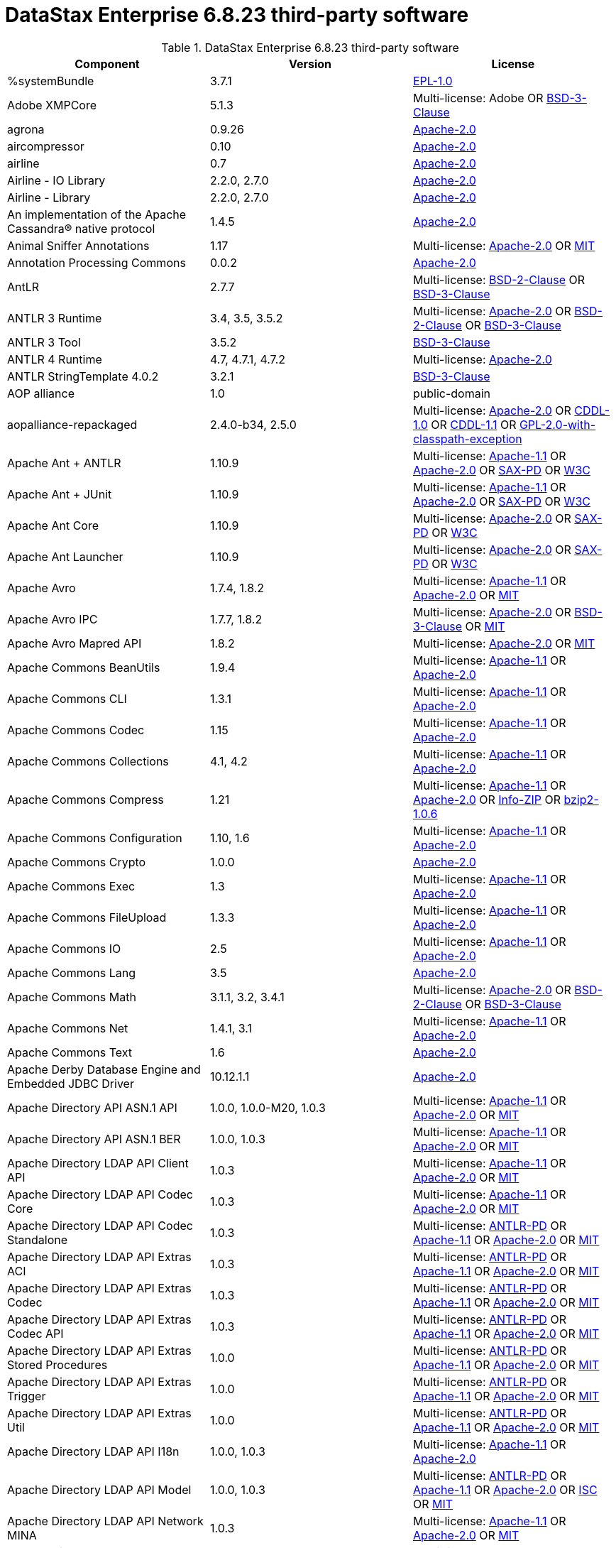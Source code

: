= DataStax Enterprise 6.8.23 third-party software

//shortdesc: Third-party software licensed for DataStax Enterprise 6.8.23.

.DataStax Enterprise 6.8.23 third-party software
[cols=3*]
|===
|*Component* | *Version* | *License*

| %systemBundle
| 3.7.1
| https://spdx.org/licenses/EPL-1.0.html[EPL-1.0]

| Adobe XMPCore
| 5.1.3
| Multi-license: Adobe OR https://spdx.org/licenses/BSD-3-Clause.html[BSD-3-Clause]

| agrona
| 0.9.26
| https://spdx.org/licenses/Apache-2.0.html[Apache-2.0]

| aircompressor
| 0.10
| https://spdx.org/licenses/Apache-2.0.html[Apache-2.0]

| airline
| 0.7
| https://spdx.org/licenses/Apache-2.0.html[Apache-2.0]

| Airline - IO Library
| 2.2.0, 2.7.0
| https://spdx.org/licenses/Apache-2.0.html[Apache-2.0]

| Airline - Library
| 2.2.0, 2.7.0
| https://spdx.org/licenses/Apache-2.0.html[Apache-2.0]

| An implementation of the Apache Cassandra® native protocol
| 1.4.5
| https://spdx.org/licenses/Apache-2.0.html[Apache-2.0]

| Animal Sniffer Annotations
| 1.17
| Multi-license: https://spdx.org/licenses/Apache-2.0.html[Apache-2.0] OR https://spdx.org/licenses/MIT.html[MIT]

| Annotation Processing Commons
| 0.0.2
| https://spdx.org/licenses/Apache-2.0.html[Apache-2.0]

| AntLR
| 2.7.7
| Multi-license: https://spdx.org/licenses/BSD-2-Clause.html[BSD-2-Clause] OR https://spdx.org/licenses/BSD-3-Clause.html[BSD-3-Clause]

| ANTLR 3 Runtime
| 3.4, 3.5, 3.5.2
| Multi-license: https://spdx.org/licenses/Apache-2.0.html[Apache-2.0] OR https://spdx.org/licenses/BSD-2-Clause.html[BSD-2-Clause] OR https://spdx.org/licenses/BSD-3-Clause.html[BSD-3-Clause]

| ANTLR 3 Tool
| 3.5.2
| https://spdx.org/licenses/BSD-3-Clause.html[BSD-3-Clause]

| ANTLR 4 Runtime
| 4.7, 4.7.1, 4.7.2
| Multi-license: https://spdx.org/licenses/Apache-2.0.html[Apache-2.0]

| ANTLR StringTemplate 4.0.2
| 3.2.1
| https://spdx.org/licenses/BSD-3-Clause.html[BSD-3-Clause]

| AOP alliance
| 1.0
| public-domain

| aopalliance-repackaged
| 2.4.0-b34, 2.5.0
| Multi-license: https://spdx.org/licenses/Apache-2.0.html[Apache-2.0] OR https://spdx.org/licenses/CDDL-1.0.html[CDDL-1.0] OR https://spdx.org/licenses/CDDL-1.1.html[CDDL-1.1] OR https://spdx.org/licenses/GPL-2.0-with-classpath-exception.html[GPL-2.0-with-classpath-exception]

| Apache Ant + ANTLR
| 1.10.9
| Multi-license: https://spdx.org/licenses/Apache-1.1.html[Apache-1.1] OR https://spdx.org/licenses/Apache-2.0.html[Apache-2.0] OR https://spdx.org/licenses/SAX-PD.html[SAX-PD] OR https://spdx.org/licenses/W3C.html[W3C]

| Apache Ant + JUnit
| 1.10.9
| Multi-license: https://spdx.org/licenses/Apache-1.1.html[Apache-1.1] OR https://spdx.org/licenses/Apache-2.0.html[Apache-2.0] OR https://spdx.org/licenses/SAX-PD.html[SAX-PD] OR https://spdx.org/licenses/W3C.html[W3C]

| Apache Ant Core
| 1.10.9
| Multi-license: https://spdx.org/licenses/Apache-2.0.html[Apache-2.0] OR https://spdx.org/licenses/SAX-PD.html[SAX-PD] OR https://spdx.org/licenses/W3C.html[W3C]

| Apache Ant Launcher
| 1.10.9
| Multi-license: https://spdx.org/licenses/Apache-2.0.html[Apache-2.0] OR https://spdx.org/licenses/SAX-PD.html[SAX-PD] OR https://spdx.org/licenses/W3C.html[W3C]

| Apache Avro
| 1.7.4, 1.8.2
| Multi-license: https://spdx.org/licenses/Apache-1.1.html[Apache-1.1] OR https://spdx.org/licenses/Apache-2.0.html[Apache-2.0] OR https://spdx.org/licenses/MIT.html[MIT]

| Apache Avro IPC
| 1.7.7, 1.8.2
| Multi-license: https://spdx.org/licenses/Apache-2.0.html[Apache-2.0] OR https://spdx.org/licenses/BSD-3-Clause.html[BSD-3-Clause] OR https://spdx.org/licenses/MIT.html[MIT]

| Apache Avro Mapred API
| 1.8.2
| Multi-license: https://spdx.org/licenses/Apache-2.0.html[Apache-2.0] OR https://spdx.org/licenses/MIT.html[MIT]

| Apache Commons BeanUtils
| 1.9.4
| Multi-license: https://spdx.org/licenses/Apache-1.1.html[Apache-1.1] OR https://spdx.org/licenses/Apache-2.0.html[Apache-2.0]

| Apache Commons CLI
| 1.3.1
| Multi-license: https://spdx.org/licenses/Apache-1.1.html[Apache-1.1] OR https://spdx.org/licenses/Apache-2.0.html[Apache-2.0]

| Apache Commons Codec
| 1.15
| Multi-license: https://spdx.org/licenses/Apache-1.1.html[Apache-1.1] OR https://spdx.org/licenses/Apache-2.0.html[Apache-2.0]

| Apache Commons Collections
| 4.1, 4.2
| Multi-license: https://spdx.org/licenses/Apache-1.1.html[Apache-1.1] OR https://spdx.org/licenses/Apache-2.0.html[Apache-2.0]

| Apache Commons Compress
| 1.21
| Multi-license: https://spdx.org/licenses/Apache-1.1.html[Apache-1.1] OR https://spdx.org/licenses/Apache-2.0.html[Apache-2.0] OR https://spdx.org/licenses/Info-ZIP.html[Info-ZIP] OR https://spdx.org/licenses/bzip2-1.0.6.html[bzip2-1.0.6]

| Apache Commons Configuration
| 1.10, 1.6
| Multi-license: https://spdx.org/licenses/Apache-1.1.html[Apache-1.1] OR https://spdx.org/licenses/Apache-2.0.html[Apache-2.0]

| Apache Commons Crypto
| 1.0.0
| https://spdx.org/licenses/Apache-2.0.html[Apache-2.0]

| Apache Commons Exec
| 1.3
| Multi-license: https://spdx.org/licenses/Apache-1.1.html[Apache-1.1] OR https://spdx.org/licenses/Apache-2.0.html[Apache-2.0]

| Apache Commons FileUpload
| 1.3.3
| Multi-license: https://spdx.org/licenses/Apache-1.1.html[Apache-1.1] OR https://spdx.org/licenses/Apache-2.0.html[Apache-2.0]

| Apache Commons IO
| 2.5
| Multi-license: https://spdx.org/licenses/Apache-1.1.html[Apache-1.1] OR https://spdx.org/licenses/Apache-2.0.html[Apache-2.0]

| Apache Commons Lang
| 3.5
| https://spdx.org/licenses/Apache-2.0.html[Apache-2.0]

| Apache Commons Math
| 3.1.1, 3.2, 3.4.1
| Multi-license: https://spdx.org/licenses/Apache-2.0.html[Apache-2.0] OR https://spdx.org/licenses/BSD-2-Clause.html[BSD-2-Clause] OR https://spdx.org/licenses/BSD-3-Clause.html[BSD-3-Clause]

| Apache Commons Net
| 1.4.1, 3.1
| Multi-license: https://spdx.org/licenses/Apache-1.1.html[Apache-1.1] OR https://spdx.org/licenses/Apache-2.0.html[Apache-2.0]

| Apache Commons Text
| 1.6
| https://spdx.org/licenses/Apache-2.0.html[Apache-2.0]

| Apache Derby Database Engine and Embedded JDBC Driver
| 10.12.1.1
| https://spdx.org/licenses/Apache-2.0.html[Apache-2.0]

| Apache Directory API ASN.1 API
| 1.0.0, 1.0.0-M20, 1.0.3
| Multi-license: https://spdx.org/licenses/Apache-1.1.html[Apache-1.1] OR https://spdx.org/licenses/Apache-2.0.html[Apache-2.0] OR https://spdx.org/licenses/MIT.html[MIT]

| Apache Directory API ASN.1 BER
| 1.0.0, 1.0.3
| Multi-license: https://spdx.org/licenses/Apache-1.1.html[Apache-1.1] OR https://spdx.org/licenses/Apache-2.0.html[Apache-2.0] OR https://spdx.org/licenses/MIT.html[MIT]

| Apache Directory LDAP API Client API
| 1.0.3
| Multi-license: https://spdx.org/licenses/Apache-1.1.html[Apache-1.1] OR https://spdx.org/licenses/Apache-2.0.html[Apache-2.0] OR https://spdx.org/licenses/MIT.html[MIT]

| Apache Directory LDAP API Codec Core
| 1.0.3
| Multi-license: https://spdx.org/licenses/Apache-1.1.html[Apache-1.1] OR https://spdx.org/licenses/Apache-2.0.html[Apache-2.0] OR https://spdx.org/licenses/MIT.html[MIT]

| Apache Directory LDAP API Codec Standalone
| 1.0.3
| Multi-license: https://spdx.org/licenses/ANTLR-PD.html[ANTLR-PD] OR https://spdx.org/licenses/Apache-1.1.html[Apache-1.1] OR https://spdx.org/licenses/Apache-2.0.html[Apache-2.0] OR https://spdx.org/licenses/MIT.html[MIT]

| Apache Directory LDAP API Extras ACI
| 1.0.3
| Multi-license: https://spdx.org/licenses/ANTLR-PD.html[ANTLR-PD] OR https://spdx.org/licenses/Apache-1.1.html[Apache-1.1] OR https://spdx.org/licenses/Apache-2.0.html[Apache-2.0] OR https://spdx.org/licenses/MIT.html[MIT]

| Apache Directory LDAP API Extras Codec
| 1.0.3
| Multi-license: https://spdx.org/licenses/ANTLR-PD.html[ANTLR-PD] OR https://spdx.org/licenses/Apache-1.1.html[Apache-1.1] OR https://spdx.org/licenses/Apache-2.0.html[Apache-2.0] OR https://spdx.org/licenses/MIT.html[MIT]

| Apache Directory LDAP API Extras Codec API
| 1.0.3
| Multi-license: https://spdx.org/licenses/ANTLR-PD.html[ANTLR-PD] OR https://spdx.org/licenses/Apache-1.1.html[Apache-1.1] OR https://spdx.org/licenses/Apache-2.0.html[Apache-2.0] OR https://spdx.org/licenses/MIT.html[MIT]

| Apache Directory LDAP API Extras Stored Procedures
| 1.0.0
| Multi-license: https://spdx.org/licenses/ANTLR-PD.html[ANTLR-PD] OR https://spdx.org/licenses/Apache-1.1.html[Apache-1.1] OR https://spdx.org/licenses/Apache-2.0.html[Apache-2.0] OR https://spdx.org/licenses/MIT.html[MIT]

| Apache Directory LDAP API Extras Trigger
| 1.0.0
| Multi-license: https://spdx.org/licenses/ANTLR-PD.html[ANTLR-PD] OR https://spdx.org/licenses/Apache-1.1.html[Apache-1.1] OR https://spdx.org/licenses/Apache-2.0.html[Apache-2.0] OR https://spdx.org/licenses/MIT.html[MIT]

| Apache Directory LDAP API Extras Util
| 1.0.0
| Multi-license: https://spdx.org/licenses/ANTLR-PD.html[ANTLR-PD] OR https://spdx.org/licenses/Apache-1.1.html[Apache-1.1] OR https://spdx.org/licenses/Apache-2.0.html[Apache-2.0] OR https://spdx.org/licenses/MIT.html[MIT]

| Apache Directory LDAP API I18n
| 1.0.0, 1.0.3
| Multi-license: https://spdx.org/licenses/Apache-1.1.html[Apache-1.1] OR https://spdx.org/licenses/Apache-2.0.html[Apache-2.0]

| Apache Directory LDAP API Model
| 1.0.0, 1.0.3
| Multi-license: https://spdx.org/licenses/ANTLR-PD.html[ANTLR-PD] OR https://spdx.org/licenses/Apache-1.1.html[Apache-1.1] OR https://spdx.org/licenses/Apache-2.0.html[Apache-2.0] OR https://spdx.org/licenses/ISC.html[ISC] OR https://spdx.org/licenses/MIT.html[MIT]

| Apache Directory LDAP API Network MINA
| 1.0.3
| Multi-license: https://spdx.org/licenses/Apache-1.1.html[Apache-1.1] OR https://spdx.org/licenses/Apache-2.0.html[Apache-2.0] OR https://spdx.org/licenses/MIT.html[MIT]

| Apache Directory LDAP API Schema Data
| 1.0.3
| Multi-license: https://spdx.org/licenses/Apache-1.1.html[Apache-1.1] OR https://spdx.org/licenses/Apache-2.0.html[Apache-2.0] OR https://spdx.org/licenses/MIT.html[MIT]

| Apache Directory LDAP API Utilities
| 1.0.0, 1.0.0-M20, 1.0.3
| Multi-license: https://spdx.org/licenses/Apache-1.1.html[Apache-1.1] OR https://spdx.org/licenses/Apache-2.0.html[Apache-2.0] OR https://spdx.org/licenses/MIT.html[MIT]

| Apache FontBox
| 2.0.24
| Multi-license: https://spdx.org/licenses/Apache-2.0.html[Apache-2.0] OR https://spdx.org/licenses/BSD-3-Clause.html[BSD-3-Clause] OR https://spdx.org/licenses/OFL-1.1.html[OFL-1.1]

| Apache Groovy
| 2.5.14
| Multi-license: https://spdx.org/licenses/Apache-2.0.html[Apache-2.0] OR https://spdx.org/licenses/BSD-3-Clause.html[BSD-3-Clause] OR https://spdx.org/licenses/MIT.html[MIT]

| Apache Hadoop Annotations
| 2.7.2
| https://spdx.org/licenses/Apache-2.0.html[Apache-2.0]

| Apache Hadoop Auth
| 2.7.2
| https://spdx.org/licenses/Apache-2.0.html[Apache-2.0]

| Apache Hadoop Client Aggregator
| 2.6.5, 2.7.2
| Multi-license: https://spdx.org/licenses/Apache-2.0.html[Apache-2.0] OR https://spdx.org/licenses/BSD-2-Clause.html[BSD-2-Clause] OR https://spdx.org/licenses/BSD-3-Clause.html[BSD-3-Clause] OR https://spdx.org/licenses/BSD-3-Clause-Clear.html[BSD-3-Clause-Clear] OR https://spdx.org/licenses/CDDL-1.0.html[CDDL-1.0] OR https://spdx.org/licenses/CDDL-1.1.html[CDDL-1.1] OR https://spdx.org/licenses/EPL-1.0.html[EPL-1.0] OR https://spdx.org/licenses/LGPL-2.1-only.html[LGPL-2.1-only] OR https://spdx.org/licenses/MIT.html[MIT]

| Apache Hadoop Common
| 2.7.2
| Multi-license: https://spdx.org/licenses/Apache-2.0.html[Apache-2.0] OR https://spdx.org/licenses/BSD-3-Clause.html[BSD-3-Clause] OR https://spdx.org/licenses/MIT.html[MIT]

| Apache Hadoop HDFS
| 2.6.5, 2.7.2
| Multi-license: https://spdx.org/licenses/Apache-2.0.html[Apache-2.0] OR https://spdx.org/licenses/BSD-2-Clause.html[BSD-2-Clause] OR https://spdx.org/licenses/BSD-3-Clause.html[BSD-3-Clause] OR https://spdx.org/licenses/BSD-3-Clause-Clear.html[BSD-3-Clause-Clear] OR https://spdx.org/licenses/CDDL-1.0.html[CDDL-1.0] OR https://spdx.org/licenses/CDDL-1.1.html[CDDL-1.1] OR https://spdx.org/licenses/EPL-1.0.html[EPL-1.0] OR https://spdx.org/licenses/LGPL-2.1-only.html[LGPL-2.1-only] OR https://spdx.org/licenses/MIT.html[MIT]

| Apache Hadoop MapReduce App
| 2.6.5, 2.7.2
| Multi-license: https://spdx.org/licenses/Apache-2.0.html[Apache-2.0] OR https://spdx.org/licenses/BSD-2-Clause.html[BSD-2-Clause] OR https://spdx.org/licenses/BSD-3-Clause.html[BSD-3-Clause] OR https://spdx.org/licenses/BSD-3-Clause-Clear.html[BSD-3-Clause-Clear] OR https://spdx.org/licenses/CDDL-1.0.html[CDDL-1.0] OR https://spdx.org/licenses/CDDL-1.1.html[CDDL-1.1] OR https://spdx.org/licenses/EPL-1.0.html[EPL-1.0] OR https://spdx.org/licenses/LGPL-2.1-only.html[LGPL-2.1-only] OR https://spdx.org/licenses/MIT.html[MIT]

| Apache Hadoop MapReduce Common
| 2.6.5, 2.7.2
| Multi-license: https://spdx.org/licenses/Apache-2.0.html[Apache-2.0] OR https://spdx.org/licenses/BSD-2-Clause.html[BSD-2-Clause] OR https://spdx.org/licenses/BSD-3-Clause.html[BSD-3-Clause] OR https://spdx.org/licenses/BSD-3-Clause-Clear.html[BSD-3-Clause-Clear] OR https://spdx.org/licenses/CDDL-1.0.html[CDDL-1.0] OR https://spdx.org/licenses/CDDL-1.1.html[CDDL-1.1] OR https://spdx.org/licenses/EPL-1.0.html[EPL-1.0] OR https://spdx.org/licenses/LGPL-2.1-only.html[LGPL-2.1-only] OR https://spdx.org/licenses/MIT.html[MIT]

| Apache Hadoop MapReduce Core
| 2.6.5, 2.7.2
| Multi-license: https://spdx.org/licenses/Apache-2.0.html[Apache-2.0] OR https://spdx.org/licenses/BSD-2-Clause.html[BSD-2-Clause] OR https://spdx.org/licenses/BSD-3-Clause.html[BSD-3-Clause] OR https://spdx.org/licenses/BSD-3-Clause-Clear.html[BSD-3-Clause-Clear] OR https://spdx.org/licenses/CDDL-1.0.html[CDDL-1.0] OR https://spdx.org/licenses/CDDL-1.1.html[CDDL-1.1] OR https://spdx.org/licenses/EPL-1.0.html[EPL-1.0] OR https://spdx.org/licenses/LGPL-2.1-only.html[LGPL-2.1-only] OR https://spdx.org/licenses/MIT.html[MIT]

| Apache Hadoop MapReduce JobClient
| 2.6.5, 2.7.2
| Multi-license: https://spdx.org/licenses/Apache-2.0.html[Apache-2.0] OR https://spdx.org/licenses/BSD-2-Clause.html[BSD-2-Clause] OR https://spdx.org/licenses/BSD-3-Clause.html[BSD-3-Clause] OR https://spdx.org/licenses/BSD-3-Clause-Clear.html[BSD-3-Clause-Clear] OR https://spdx.org/licenses/CDDL-1.0.html[CDDL-1.0] OR https://spdx.org/licenses/CDDL-1.1.html[CDDL-1.1] OR https://spdx.org/licenses/EPL-1.0.html[EPL-1.0] OR https://spdx.org/licenses/LGPL-2.1-only.html[LGPL-2.1-only] OR https://spdx.org/licenses/MIT.html[MIT]

| Apache Hadoop MapReduce Shuffle
| 2.6.5, 2.7.2
| Multi-license: https://spdx.org/licenses/Apache-2.0.html[Apache-2.0] OR https://spdx.org/licenses/BSD-2-Clause.html[BSD-2-Clause] OR https://spdx.org/licenses/BSD-3-Clause.html[BSD-3-Clause] OR https://spdx.org/licenses/BSD-3-Clause-Clear.html[BSD-3-Clause-Clear] OR https://spdx.org/licenses/CDDL-1.0.html[CDDL-1.0] OR https://spdx.org/licenses/CDDL-1.1.html[CDDL-1.1] OR https://spdx.org/licenses/EPL-1.0.html[EPL-1.0] OR https://spdx.org/licenses/LGPL-2.1-only.html[LGPL-2.1-only] OR https://spdx.org/licenses/MIT.html[MIT]

| Apache Hadoop Mini-Cluster
| 1.0.3
| https://spdx.org/licenses/Apache-2.0.html[Apache-2.0]

| Apache Hadoop YARN API
| 2.6.5, 2.7.2
| Multi-license: https://spdx.org/licenses/Apache-2.0.html[Apache-2.0] OR https://spdx.org/licenses/BSD-2-Clause.html[BSD-2-Clause] OR https://spdx.org/licenses/BSD-3-Clause.html[BSD-3-Clause] OR https://spdx.org/licenses/BSD-3-Clause-Clear.html[BSD-3-Clause-Clear] OR https://spdx.org/licenses/CDDL-1.0.html[CDDL-1.0] OR https://spdx.org/licenses/CDDL-1.1.html[CDDL-1.1] OR https://spdx.org/licenses/EPL-1.0.html[EPL-1.0] OR https://spdx.org/licenses/LGPL-2.1-only.html[LGPL-2.1-only] OR https://spdx.org/licenses/MIT.html[MIT]

| Apache Hadoop YARN Client
| 2.6.5, 2.7.2
| Multi-license: https://spdx.org/licenses/Apache-2.0.html[Apache-2.0] OR https://spdx.org/licenses/BSD-2-Clause.html[BSD-2-Clause] OR https://spdx.org/licenses/BSD-3-Clause.html[BSD-3-Clause] OR https://spdx.org/licenses/BSD-3-Clause-Clear.html[BSD-3-Clause-Clear] OR https://spdx.org/licenses/CDDL-1.0.html[CDDL-1.0] OR https://spdx.org/licenses/CDDL-1.1.html[CDDL-1.1] OR https://spdx.org/licenses/EPL-1.0.html[EPL-1.0] OR https://spdx.org/licenses/LGPL-2.1-only.html[LGPL-2.1-only] OR https://spdx.org/licenses/MIT.html[MIT]

| Apache Hadoop YARN Common
| 2.6.5, 2.7.2
| Multi-license: https://spdx.org/licenses/Apache-2.0.html[Apache-2.0] OR https://spdx.org/licenses/BSD-2-Clause.html[BSD-2-Clause] OR https://spdx.org/licenses/BSD-3-Clause.html[BSD-3-Clause] OR https://spdx.org/licenses/BSD-3-Clause-Clear.html[BSD-3-Clause-Clear] OR https://spdx.org/licenses/CDDL-1.0.html[CDDL-1.0] OR https://spdx.org/licenses/CDDL-1.1.html[CDDL-1.1] OR https://spdx.org/licenses/EPL-1.0.html[EPL-1.0] OR https://spdx.org/licenses/LGPL-2.1-only.html[LGPL-2.1-only] OR https://spdx.org/licenses/MIT.html[MIT]

| Apache Hadoop YARN NodeManager
| 2.6.5, 2.7.2
| Multi-license: https://spdx.org/licenses/Apache-2.0.html[Apache-2.0] OR https://spdx.org/licenses/BSD-2-Clause.html[BSD-2-Clause] OR https://spdx.org/licenses/BSD-3-Clause.html[BSD-3-Clause] OR https://spdx.org/licenses/BSD-3-Clause-Clear.html[BSD-3-Clause-Clear] OR https://spdx.org/licenses/CDDL-1.0.html[CDDL-1.0] OR https://spdx.org/licenses/CDDL-1.1.html[CDDL-1.1] OR https://spdx.org/licenses/EPL-1.0.html[EPL-1.0] OR https://spdx.org/licenses/LGPL-2.1-only.html[LGPL-2.1-only] OR https://spdx.org/licenses/MIT.html[MIT]

| Apache Hadoop YARN Server Common
| 2.6.5, 2.7.2
| Multi-license: https://spdx.org/licenses/Apache-2.0.html[Apache-2.0] OR https://spdx.org/licenses/BSD-2-Clause.html[BSD-2-Clause] OR https://spdx.org/licenses/BSD-3-Clause.html[BSD-3-Clause] OR https://spdx.org/licenses/BSD-3-Clause-Clear.html[BSD-3-Clause-Clear] OR https://spdx.org/licenses/CDDL-1.0.html[CDDL-1.0] OR https://spdx.org/licenses/CDDL-1.1.html[CDDL-1.1] OR https://spdx.org/licenses/EPL-1.0.html[EPL-1.0] OR https://spdx.org/licenses/LGPL-2.1-only.html[LGPL-2.1-only] OR https://spdx.org/licenses/MIT.html[MIT]

| Apache HttpClient
| 4.5.13, 4.5.5, 4.5.9
| Multi-license: https://spdx.org/licenses/Apache-1.1.html[Apache-1.1] OR https://spdx.org/licenses/Apache-2.0.html[Apache-2.0]

| Apache HttpClient Mime
| 4.5.5
| https://spdx.org/licenses/Apache-2.0.html[Apache-2.0]

| Apache HttpCore
| 4.1.2, 4.4.11, 4.4.13, 4.4.9
| Multi-license: https://spdx.org/licenses/Apache-1.1.html[Apache-1.1] OR https://spdx.org/licenses/Apache-2.0.html[Apache-2.0]

| Apache Ivy
| 2.3.0, 2.4.0
| Multi-license: https://spdx.org/licenses/Apache-1.1.html[Apache-1.1] OR https://spdx.org/licenses/Apache-2.0.html[Apache-2.0] OR https://spdx.org/licenses/BSD-3-Clause.html[BSD-3-Clause] OR https://spdx.org/licenses/MIT.html[MIT]

| Apache James :: Mime4j :: Core
| 0.7.2
| https://spdx.org/licenses/Apache-2.0.html[Apache-2.0]

| Apache James :: Mime4j :: DOM
| 0.7.2
| https://spdx.org/licenses/Apache-2.0.html[Apache-2.0]

| Apache JempBox
| 1.8.16
| https://spdx.org/licenses/Apache-2.0.html[Apache-2.0]

| Apache Log4j API
| 2.11.2
| Multi-license: https://spdx.org/licenses/Apache-1.1.html[Apache-1.1] OR https://spdx.org/licenses/Apache-2.0.html[Apache-2.0] OR https://spdx.org/licenses/MIT.html[MIT]

| Apache Log4j Core
| 2.11.2
| Multi-license: https://spdx.org/licenses/Apache-1.1.html[Apache-1.1] OR https://spdx.org/licenses/Apache-2.0.html[Apache-2.0] OR https://spdx.org/licenses/CDDL-1.0.html[CDDL-1.0] OR https://spdx.org/licenses/MIT.html[MIT]

| Apache Lucene (module: core)
| 7.5.0
| Multi-license: https://spdx.org/licenses/Apache-1.1.html[Apache-1.1] OR https://spdx.org/licenses/Apache-2.0.html[Apache-2.0] OR https://spdx.org/licenses/BSD-2-Clause.html[BSD-2-Clause] OR https://spdx.org/licenses/BSD-3-Clause.html[BSD-3-Clause] OR https://spdx.org/licenses/ICU.html[ICU] OR https://spdx.org/licenses/MIT.html[MIT] OR https://spdx.org/licenses/NCSA.html[NCSA]

| Apache OpenNLP Maxent
| 3.0.3
| https://spdx.org/licenses/Apache-2.0.html[Apache-2.0]

| Apache OpenNLP Tools
| 1.8.4
| Multi-license: https://spdx.org/licenses/Apache-1.1.html[Apache-1.1] OR https://spdx.org/licenses/Apache-2.0.html[Apache-2.0] OR https://spdx.org/licenses/BSD-3-Clause.html[BSD-3-Clause]

| Apache Parquet Column
| 1.10.0
| https://spdx.org/licenses/Apache-2.0.html[Apache-2.0]

| Apache Parquet Common
| 1.10.0
| https://spdx.org/licenses/Apache-2.0.html[Apache-2.0]

| Apache Parquet Encodings
| 1.10.0
| https://spdx.org/licenses/Apache-2.0.html[Apache-2.0]

| Apache Parquet Format
| 2.4.0
| Multi-license: https://spdx.org/licenses/Apache-2.0.html[Apache-2.0] OR https://spdx.org/licenses/MIT.html[MIT]

| Apache Parquet Hadoop
| 1.10.0
| https://spdx.org/licenses/Apache-2.0.html[Apache-2.0]

| Apache Parquet Jackson
| 1.10.0
| https://spdx.org/licenses/Apache-2.0.html[Apache-2.0]

| Apache PDFBox
| 2.0.24
| Multi-license: https://spdx.org/licenses/Apache-2.0.html[Apache-2.0] OR https://spdx.org/licenses/BSD-3-Clause.html[BSD-3-Clause] OR https://spdx.org/licenses/OFL-1.1.html[OFL-1.1] OR https://spdx.org/licenses/Zlib.html[Zlib]

| Apache PDFBox Debugger
| 2.0.24
| Multi-license: https://spdx.org/licenses/AML.html[AML] OR https://spdx.org/licenses/Apache-2.0.html[Apache-2.0]

| Apache PDFBox tools
| 2.0.24
| Multi-license: https://spdx.org/licenses/Apache-1.1.html[Apache-1.1] OR https://spdx.org/licenses/Apache-2.0.html[Apache-2.0]

| Apache SIS common storage
| 0.8
| https://spdx.org/licenses/Apache-2.0.html[Apache-2.0]

| Apache SIS features
| 0.8
| https://spdx.org/licenses/Apache-2.0.html[Apache-2.0]

| Apache SIS metadata
| 0.8
| https://spdx.org/licenses/Apache-2.0.html[Apache-2.0]

| Apache SIS netCDF storage
| 0.8
| https://spdx.org/licenses/Apache-2.0.html[Apache-2.0]

| Apache SIS referencing
| 0.8
| https://spdx.org/licenses/Apache-2.0.html[Apache-2.0]

| Apache SIS utilities
| 0.8
| https://spdx.org/licenses/Apache-2.0.html[Apache-2.0]

| Apache Thrift
| 0.9.3
| https://spdx.org/licenses/Apache-2.0.html[Apache-2.0]

| Apache Tika core
| 1.25
| Multi-license: https://spdx.org/licenses/Apache-2.0.html[Apache-2.0] OR https://spdx.org/licenses/X11.html[X11]

| Apache Tika plugin for Ogg, Vorbis and FLAC
| 0.8
| https://spdx.org/licenses/Apache-2.0.html[Apache-2.0]

| Apache TinkerPop :: Gremlin Console
| 3.4.4
| Multi-license: https://spdx.org/licenses/Apache-1.1.html[Apache-1.1] OR https://spdx.org/licenses/Apache-2.0.html[Apache-2.0] OR https://spdx.org/licenses/ISC.html[ISC] OR https://spdx.org/licenses/MIT.html[MIT]

| Apache TinkerPop :: Gremlin Core
| 3.4.4
| Multi-license: https://spdx.org/licenses/Apache-1.1.html[Apache-1.1] OR https://spdx.org/licenses/Apache-2.0.html[Apache-2.0] OR https://spdx.org/licenses/MIT.html[MIT]

| Apache TinkerPop :: Gremlin Driver
| 3.4.4
| Multi-license: https://spdx.org/licenses/Apache-1.1.html[Apache-1.1] OR https://spdx.org/licenses/Apache-2.0.html[Apache-2.0] OR https://spdx.org/licenses/MIT.html[MIT]

| Apache TinkerPop :: Gremlin Groovy
| 3.4.4
| Multi-license: https://spdx.org/licenses/Apache-1.1.html[Apache-1.1] OR https://spdx.org/licenses/Apache-2.0.html[Apache-2.0] OR https://spdx.org/licenses/ISC.html[ISC] OR https://spdx.org/licenses/MIT.html[MIT]

| Apache TinkerPop :: Gremlin Server
| 3.4.4
| Multi-license: https://spdx.org/licenses/Apache-1.1.html[Apache-1.1] OR https://spdx.org/licenses/Apache-2.0.html[Apache-2.0] OR https://spdx.org/licenses/ISC.html[ISC] OR https://spdx.org/licenses/MIT.html[MIT]

| Apache TinkerPop :: Gremlin Shaded
| 3.4.4
| Multi-license: https://spdx.org/licenses/Apache-1.1.html[Apache-1.1] OR https://spdx.org/licenses/Apache-2.0.html[Apache-2.0]

| Apache TinkerPop :: Hadoop Gremlin
| 3.4.4
| Multi-license: https://spdx.org/licenses/Apache-1.1.html[Apache-1.1] OR https://spdx.org/licenses/Apache-2.0.html[Apache-2.0] OR https://spdx.org/licenses/BSD-3-Clause.html[BSD-3-Clause] OR https://spdx.org/licenses/CDDL-1.0.html[CDDL-1.0] OR https://spdx.org/licenses/CDDL-1.1.html[CDDL-1.1] OR https://spdx.org/licenses/GPL-2.0-with-classpath-exception.html[GPL-2.0-with-classpath-exception] OR https://spdx.org/licenses/ISC.html[ISC] OR https://spdx.org/licenses/LGPL-2.1-only.html[LGPL-2.1-only] OR https://spdx.org/licenses/MIT.html[MIT]

| Apache TinkerPop :: Spark Gremlin
| 3.4.4
| Multi-license: https://spdx.org/licenses/Apache-1.1.html[Apache-1.1] OR https://spdx.org/licenses/Apache-2.0.html[Apache-2.0] OR https://spdx.org/licenses/BSD-2-Clause.html[BSD-2-Clause] OR https://spdx.org/licenses/BSD-3-Clause.html[BSD-3-Clause] OR https://spdx.org/licenses/CDDL-1.0.html[CDDL-1.0] OR https://spdx.org/licenses/CDDL-1.1.html[CDDL-1.1] OR https://spdx.org/licenses/GPL-2.0-with-classpath-exception.html[GPL-2.0-with-classpath-exception] OR https://spdx.org/licenses/ISC.html[ISC] OR https://spdx.org/licenses/LGPL-2.1-only.html[LGPL-2.1-only] OR https://spdx.org/licenses/MIT.html[MIT] OR https://spdx.org/licenses/MPL-1.1.html[MPL-1.1]

| Apache TinkerPop :: TinkerGraph Gremlin
| 3.3.3, 3.4.4
| Multi-license: https://spdx.org/licenses/Apache-1.1.html[Apache-1.1] OR https://spdx.org/licenses/Apache-2.0.html[Apache-2.0] OR https://spdx.org/licenses/MIT.html[MIT]

| Apache Velocity - Engine
| 2.3
| Multi-license: https://spdx.org/licenses/Apache-2.0.html[Apache-2.0] OR https://spdx.org/licenses/MIT.html[MIT]

| Apache XBean :: ASM 6 shaded (repackaged)
| 4.8
| Multi-license: https://spdx.org/licenses/Apache-2.0.html[Apache-2.0] OR https://spdx.org/licenses/BSD-3-Clause.html[BSD-3-Clause]

| Apache ZooKeeper - Server
| 3.4.6
| https://spdx.org/licenses/Apache-2.0.html[Apache-2.0]

| ApacheDS AdministrativePoint Interceptor
| 2.0.0-M24
| Multi-license: https://spdx.org/licenses/Apache-1.1.html[Apache-1.1] OR https://spdx.org/licenses/Apache-2.0.html[Apache-2.0] OR https://spdx.org/licenses/MIT.html[MIT]

| ApacheDS Authentication Interceptor
| 2.0.0-M24
| Multi-license: https://spdx.org/licenses/Apache-1.1.html[Apache-1.1] OR https://spdx.org/licenses/Apache-2.0.html[Apache-2.0] OR https://spdx.org/licenses/MIT.html[MIT]

| ApacheDS Authorization Interceptor
| 2.0.0-M24
| Multi-license: https://spdx.org/licenses/Apache-1.1.html[Apache-1.1] OR https://spdx.org/licenses/Apache-2.0.html[Apache-2.0] OR https://spdx.org/licenses/MIT.html[MIT]

| ApacheDS ChangeLog Interceptor
| 2.0.0-M24
| Multi-license: https://spdx.org/licenses/Apache-1.1.html[Apache-1.1] OR https://spdx.org/licenses/Apache-2.0.html[Apache-2.0] OR https://spdx.org/licenses/MIT.html[MIT]

| ApacheDS Collective Attribute Interceptor
| 2.0.0-M24
| Multi-license: https://spdx.org/licenses/Apache-1.1.html[Apache-1.1] OR https://spdx.org/licenses/Apache-2.0.html[Apache-2.0] OR https://spdx.org/licenses/MIT.html[MIT]

| ApacheDS Core
| 2.0.0-M24
| Multi-license: https://spdx.org/licenses/Apache-1.1.html[Apache-1.1] OR https://spdx.org/licenses/Apache-2.0.html[Apache-2.0] OR https://spdx.org/licenses/MIT.html[MIT]

| ApacheDS Core Annotations
| 2.0.0-M24
| Multi-license: https://spdx.org/licenses/Apache-2.0.html[Apache-2.0] OR https://spdx.org/licenses/EPL-1.0.html[EPL-1.0] OR https://spdx.org/licenses/MIT.html[MIT]

| ApacheDS Core API
| 2.0.0-M24
| Multi-license: https://spdx.org/licenses/Apache-1.1.html[Apache-1.1] OR https://spdx.org/licenses/Apache-2.0.html[Apache-2.0] OR https://spdx.org/licenses/MIT.html[MIT]

| ApacheDS Core AVL
| 2.0.0-M24
| Multi-license: https://spdx.org/licenses/Apache-1.1.html[Apache-1.1] OR https://spdx.org/licenses/Apache-2.0.html[Apache-2.0] OR https://spdx.org/licenses/MIT.html[MIT]

| ApacheDS Core Constants
| 2.0.0-M24
| Multi-license: https://spdx.org/licenses/Apache-1.1.html[Apache-1.1] OR https://spdx.org/licenses/Apache-2.0.html[Apache-2.0] OR https://spdx.org/licenses/MIT.html[MIT]

| ApacheDS Core Integration
| 2.0.0-M24
| Multi-license: https://spdx.org/licenses/Apache-2.0.html[Apache-2.0] OR https://spdx.org/licenses/MIT.html[MIT]

| ApacheDS Core JNDI
| 2.0.0-M24
| Multi-license: https://spdx.org/licenses/Apache-2.0.html[Apache-2.0] OR https://spdx.org/licenses/MIT.html[MIT]

| ApacheDS Core Shared
| 2.0.0-M24
| Multi-license: https://spdx.org/licenses/Apache-1.1.html[Apache-1.1] OR https://spdx.org/licenses/Apache-2.0.html[Apache-2.0] OR https://spdx.org/licenses/MIT.html[MIT]

| ApacheDS DirectoryService-WebApp bridge
| 2.0.0-M24
| Multi-license: https://spdx.org/licenses/Apache-1.1.html[Apache-1.1] OR https://spdx.org/licenses/Apache-2.0.html[Apache-2.0] OR https://spdx.org/licenses/MIT.html[MIT]

| ApacheDS Event Interceptor
| 2.0.0-M24
| Multi-license: https://spdx.org/licenses/Apache-1.1.html[Apache-1.1] OR https://spdx.org/licenses/Apache-2.0.html[Apache-2.0] OR https://spdx.org/licenses/MIT.html[MIT]

| ApacheDS Exception Interceptor
| 2.0.0-M24
| Multi-license: https://spdx.org/licenses/Apache-1.1.html[Apache-1.1] OR https://spdx.org/licenses/Apache-2.0.html[Apache-2.0] OR https://spdx.org/licenses/MIT.html[MIT]

| ApacheDS Generalized (X) DBM Partition
| 2.0.0-M24
| Multi-license: https://spdx.org/licenses/Apache-1.1.html[Apache-1.1] OR https://spdx.org/licenses/Apache-2.0.html[Apache-2.0] OR https://spdx.org/licenses/MIT.html[MIT]

| ApacheDS I18n
| 2.0.0-M15, 2.0.0-M24
| Multi-license: https://spdx.org/licenses/Apache-1.1.html[Apache-1.1] OR https://spdx.org/licenses/Apache-2.0.html[Apache-2.0] OR https://spdx.org/licenses/MIT.html[MIT]

| ApacheDS Interceptor to increment numeric attributes
| 2.0.0-M24
| Multi-license: https://spdx.org/licenses/Apache-1.1.html[Apache-1.1] OR https://spdx.org/licenses/Apache-2.0.html[Apache-2.0] OR https://spdx.org/licenses/MIT.html[MIT]

| ApacheDS Interceptors for Kerberos
| 2.0.0-M24
| Multi-license: https://spdx.org/licenses/Apache-1.1.html[Apache-1.1] OR https://spdx.org/licenses/Apache-2.0.html[Apache-2.0] OR https://spdx.org/licenses/MIT.html[MIT]

| ApacheDS JDBM Original Implementation
| 2.0.0-M3
| Multi-license: https://spdx.org/licenses/Apache-1.1.html[Apache-1.1] OR https://spdx.org/licenses/Apache-2.0.html[Apache-2.0] OR https://spdx.org/licenses/MIT.html[MIT]

| ApacheDS JDBM Partition
| 2.0.0-M24
| Multi-license: https://spdx.org/licenses/Apache-1.1.html[Apache-1.1] OR https://spdx.org/licenses/Apache-2.0.html[Apache-2.0] OR https://spdx.org/licenses/MIT.html[MIT]

| ApacheDS Jetty HTTP Server Integration
| 2.0.0-M24
| Multi-license: https://spdx.org/licenses/Apache-1.1.html[Apache-1.1] OR https://spdx.org/licenses/Apache-2.0.html[Apache-2.0] OR https://spdx.org/licenses/CDDL-1.0.html[CDDL-1.0] OR https://spdx.org/licenses/GPL-2.0-with-classpath-exception.html[GPL-2.0-with-classpath-exception] OR https://spdx.org/licenses/MIT.html[MIT]

| ApacheDS Journal Interceptor
| 2.0.0-M24
| Multi-license: https://spdx.org/licenses/Apache-1.1.html[Apache-1.1] OR https://spdx.org/licenses/Apache-2.0.html[Apache-2.0] OR https://spdx.org/licenses/MIT.html[MIT]

| ApacheDS LDIF Partition
| 2.0.0-M24
| Multi-license: https://spdx.org/licenses/Apache-1.1.html[Apache-1.1] OR https://spdx.org/licenses/Apache-2.0.html[Apache-2.0] OR https://spdx.org/licenses/MIT.html[MIT]

| ApacheDS Mavibot Partition
| 2.0.0-M24
| Multi-license: https://spdx.org/licenses/Apache-1.1.html[Apache-1.1] OR https://spdx.org/licenses/Apache-2.0.html[Apache-2.0] OR https://spdx.org/licenses/MIT.html[MIT]

| ApacheDS MVCC BTree implementation
| 1.0.0-M8
| Multi-license: https://spdx.org/licenses/Apache-1.1.html[Apache-1.1] OR https://spdx.org/licenses/Apache-2.0.html[Apache-2.0] OR https://spdx.org/licenses/MIT.html[MIT]

| ApacheDS Normalization Interceptor
| 2.0.0-M24
| Multi-license: https://spdx.org/licenses/Apache-1.1.html[Apache-1.1] OR https://spdx.org/licenses/Apache-2.0.html[Apache-2.0] OR https://spdx.org/licenses/MIT.html[MIT]

| ApacheDS Operational Attribute Interceptor
| 2.0.0-M24
| Multi-license: https://spdx.org/licenses/Apache-1.1.html[Apache-1.1] OR https://spdx.org/licenses/Apache-2.0.html[Apache-2.0] OR https://spdx.org/licenses/MIT.html[MIT]

| ApacheDS Password Hashing Interceptor
| 2.0.0-M24
| Multi-license: https://spdx.org/licenses/Apache-2.0.html[Apache-2.0] OR https://spdx.org/licenses/MIT.html[MIT]

| ApacheDS Protocol Dhcp
| 2.0.0-M24
| Multi-license: https://spdx.org/licenses/Apache-1.1.html[Apache-1.1] OR https://spdx.org/licenses/Apache-2.0.html[Apache-2.0] OR https://spdx.org/licenses/MIT.html[MIT]

| ApacheDS Protocol Dns
| 2.0.0-M24
| Multi-license: https://spdx.org/licenses/Apache-1.1.html[Apache-1.1] OR https://spdx.org/licenses/Apache-2.0.html[Apache-2.0] OR https://spdx.org/licenses/MIT.html[MIT]

| ApacheDS Protocol Kerberos
| 2.0.0-M24
| Multi-license: https://spdx.org/licenses/Apache-1.1.html[Apache-1.1] OR https://spdx.org/licenses/Apache-2.0.html[Apache-2.0] OR https://spdx.org/licenses/MIT.html[MIT]

| ApacheDS Protocol Kerberos Codec
| 2.0.0-M15, 2.0.0-M24
| Multi-license: https://spdx.org/licenses/Apache-1.1.html[Apache-1.1] OR https://spdx.org/licenses/Apache-2.0.html[Apache-2.0] OR https://spdx.org/licenses/MIT.html[MIT]

| ApacheDS Protocol Ldap
| 2.0.0-M24
| Multi-license: https://spdx.org/licenses/Apache-1.1.html[Apache-1.1] OR https://spdx.org/licenses/Apache-2.0.html[Apache-2.0] OR https://spdx.org/licenses/MIT.html[MIT]

| ApacheDS Protocol Ntp
| 2.0.0-M24
| Multi-license: https://spdx.org/licenses/Apache-1.1.html[Apache-1.1] OR https://spdx.org/licenses/Apache-2.0.html[Apache-2.0] OR https://spdx.org/licenses/MIT.html[MIT]

| ApacheDS Protocol Shared
| 2.0.0-M24
| Multi-license: https://spdx.org/licenses/Apache-1.1.html[Apache-1.1] OR https://spdx.org/licenses/Apache-2.0.html[Apache-2.0] OR https://spdx.org/licenses/MIT.html[MIT]

| ApacheDS Referral Interceptor
| 2.0.0-M24
| Multi-license: https://spdx.org/licenses/Apache-1.1.html[Apache-1.1] OR https://spdx.org/licenses/Apache-2.0.html[Apache-2.0] OR https://spdx.org/licenses/MIT.html[MIT]

| ApacheDS Schema Interceptor
| 2.0.0-M24
| Multi-license: https://spdx.org/licenses/Apache-1.1.html[Apache-1.1] OR https://spdx.org/licenses/Apache-2.0.html[Apache-2.0] OR https://spdx.org/licenses/MIT.html[MIT]

| Apacheds Server Annotations
| 2.0.0-M24
| Multi-license: https://spdx.org/licenses/Apache-2.0.html[Apache-2.0] OR https://spdx.org/licenses/EPL-1.0.html[EPL-1.0] OR https://spdx.org/licenses/MIT.html[MIT]

| ApacheDS Server Config
| 2.0.0-M24
| Multi-license: https://spdx.org/licenses/Apache-2.0.html[Apache-2.0] OR https://spdx.org/licenses/MIT.html[MIT]

| ApacheDS Service Builder
| 2.0.0-M24
| Multi-license: https://spdx.org/licenses/Apache-1.1.html[Apache-1.1] OR https://spdx.org/licenses/Apache-2.0.html[Apache-2.0] OR https://spdx.org/licenses/CDDL-1.0.html[CDDL-1.0] OR https://spdx.org/licenses/GPL-2.0-with-classpath-exception.html[GPL-2.0-with-classpath-exception] OR https://spdx.org/licenses/MIT.html[MIT]

| ApacheDS Subtree Interceptor
| 2.0.0-M24
| Multi-license: https://spdx.org/licenses/Apache-1.1.html[Apache-1.1] OR https://spdx.org/licenses/Apache-2.0.html[Apache-2.0] OR https://spdx.org/licenses/MIT.html[MIT]

| ApacheDS Test Framework
| 2.0.0-M24
| Multi-license: https://spdx.org/licenses/Apache-2.0.html[Apache-2.0] OR https://spdx.org/licenses/EPL-1.0.html[EPL-1.0] OR https://spdx.org/licenses/MIT.html[MIT]

| ApacheDS Triggers Interceptor
| 2.0.0-M24
| Multi-license: https://spdx.org/licenses/Apache-1.1.html[Apache-1.1] OR https://spdx.org/licenses/Apache-2.0.html[Apache-2.0] OR https://spdx.org/licenses/MIT.html[MIT]

| Arrow Format
| 0.10.0
| https://spdx.org/licenses/Apache-2.0.html[Apache-2.0]

| Arrow Memory
| 0.10.0
| Multi-license: https://spdx.org/licenses/Apache-2.0.html[Apache-2.0] OR https://spdx.org/licenses/MIT.html[MIT]

| Arrow Vectors
| 0.10.0
| Multi-license: https://spdx.org/licenses/Apache-2.0.html[Apache-2.0] OR https://spdx.org/licenses/MIT.html[MIT]

| asm
| 7.0, 9.1
| Multi-license: https://spdx.org/licenses/Apache-2.0.html[Apache-2.0] OR https://spdx.org/licenses/BSD-3-Clause.html[BSD-3-Clause]

| ASM based accessors helper used by json-smart
| 2.4.7
| https://spdx.org/licenses/Apache-2.0.html[Apache-2.0]

| ASM Core
| 3.1
| https://spdx.org/licenses/BSD-3-Clause.html[BSD-3-Clause]

| asm-analysis
| 7.0
| Multi-license: https://spdx.org/licenses/Apache-2.0.html[Apache-2.0] OR https://spdx.org/licenses/BSD-3-Clause.html[BSD-3-Clause]

| asm-commons
| 7.0
| Multi-license: https://spdx.org/licenses/Apache-2.0.html[Apache-2.0] OR https://spdx.org/licenses/BSD-3-Clause.html[BSD-3-Clause]

| asm-tree
| 7.0
| Multi-license: https://spdx.org/licenses/Apache-2.0.html[Apache-2.0] OR https://spdx.org/licenses/BSD-3-Clause.html[BSD-3-Clause]

| asm-util
| 7.0
| Multi-license: https://spdx.org/licenses/Apache-2.0.html[Apache-2.0] OR https://spdx.org/licenses/BSD-3-Clause.html[BSD-3-Clause]

| AssertJ fluent assertions
| 3.14.0
| https://spdx.org/licenses/Apache-2.0.html[Apache-2.0]

| asyncutil
| 0.1.0
| https://spdx.org/licenses/Apache-2.0.html[Apache-2.0]

| Auto Common Libraries
| 0.6
| https://spdx.org/licenses/Apache-2.0.html[Apache-2.0]

| AutoFactory
| 1.0-beta5
| https://spdx.org/licenses/Apache-2.0.html[Apache-2.0]

| Automaton
| 1.11-8
| Multi-license: https://spdx.org/licenses/BSD-2-Clause.html[BSD-2-Clause] OR https://spdx.org/licenses/BSD-3-Clause.html[BSD-3-Clause]

| AutoValue Processor
| 1.5, 1.5.1
| Multi-license: https://spdx.org/licenses/Apache-1.1.html[Apache-1.1] OR https://spdx.org/licenses/Apache-2.0.html[Apache-2.0]

| Awaitility
| 3.1.2
| https://spdx.org/licenses/Apache-2.0.html[Apache-2.0]

| AWS Java SDK for Amazon S3
| 1.11.647
| https://spdx.org/licenses/Apache-2.0.html[Apache-2.0]

| AWS Java SDK for AWS KMS
| 1.11.647
| https://spdx.org/licenses/Apache-2.0.html[Apache-2.0]

| AWS Java SDK for AWS STS
| 1.11.647
| https://spdx.org/licenses/Apache-2.0.html[Apache-2.0]

| AWS SDK For Java
| 1.7.4
| Multi-license: https://spdx.org/licenses/Apache-2.0.html[Apache-2.0] OR https://spdx.org/licenses/JSON.html[JSON]

| AWS SDK for Java - Core
| 1.11.647
| https://spdx.org/licenses/Apache-2.0.html[Apache-2.0]

| base64
| 2.3.8
| Multi-license: https://spdx.org/licenses/MIT.html[MIT]

| Bean Validation API
| 1.0.0.GA, 1.1.0.Final, 2.0.1.Final, 2.0.2
| https://spdx.org/licenses/Apache-2.0.html[Apache-2.0]

| Boilerpipe -- Boilerplate Removal and Fulltext Extraction from HTML pages
| 1.1.0
| https://spdx.org/licenses/Apache-2.0.html[Apache-2.0]

| BoneCP :: Core Library
| 0.8.0.RELEASE
| https://spdx.org/licenses/Apache-2.0.html[Apache-2.0]

| Bouncy Castle ASN.1 Extension and Utility APIs
| 1.70
| BouncyCastle

| Bouncy Castle PKIX, CMS, EAC, TSP, PKCS, OCSP, CMP, and CRMF APIs
| 1.70
| public-domain

| Bouncy Castle Provider
| 1.70
| Multi-license: https://spdx.org/licenses/MIT.html[MIT]

| breeze
| 0.13.2
| https://spdx.org/licenses/Apache-2.0.html[Apache-2.0]

| breeze-macros
| 0.13.2
| https://spdx.org/licenses/BSD-3-Clause.html[BSD-3-Clause]

| btf
| 1.3
| Multi-license: https://spdx.org/licenses/Apache-2.0.html[Apache-2.0] OR https://spdx.org/licenses/LGPL-3.0-only.html[LGPL-3.0-only]

| builder
| 2.8.3
| https://spdx.org/licenses/Apache-2.0.html[Apache-2.0]

| Byte Buddy (without dependencies)
| 1.9.7
| Multi-license: https://spdx.org/licenses/Apache-2.0.html[Apache-2.0] OR https://spdx.org/licenses/BSD-3-Clause.html[BSD-3-Clause]

| Byte Buddy agent
| 1.9.7
| https://spdx.org/licenses/Apache-2.0.html[Apache-2.0]

| byteman
| 4.0.7
| https://spdx.org/licenses/BSD-3-Clause.html[BSD-3-Clause]

| byteman-bmunit
| 4.0.7
| UNKNOWN

| byteman-install
| 4.0.7
| UNKNOWN

| byteman-submit
| 4.0.7
| UNKNOWN

| Caffeine cache
| 2.6.2
| Multi-license: https://spdx.org/licenses/Apache-2.0.html[Apache-2.0] OR https://spdx.org/licenses/CC0-1.0.html[CC0-1.0]

| Calcite Avatica
| 1.2.0-incubating
| https://spdx.org/licenses/Apache-2.0.html[Apache-2.0]

| Calcite Core
| 1.2.0-incubating
| https://spdx.org/licenses/Apache-2.0.html[Apache-2.0]

| Calcite Linq4j
| 1.2.0-incubating
| https://spdx.org/licenses/Apache-2.0.html[Apache-2.0]

| cglib
| 3.1, 3.2.9
| Multi-license: https://spdx.org/licenses/Apache-2.0.html[Apache-2.0] OR https://spdx.org/licenses/BSD-3-Clause.html[BSD-3-Clause]

| CGLIB
| 2.2.1-v20090111
| Multi-license: https://spdx.org/licenses/Apache-2.0.html[Apache-2.0] OR https://spdx.org/licenses/BSD-3-Clause.html[BSD-3-Clause]

| Checker Qual
| 2.5.2, 2.5.3
| Multi-license: https://spdx.org/licenses/CC-BY-2.5.html[CC-BY-2.5] OR https://spdx.org/licenses/GPL-2.0-with-classpath-exception.html[GPL-2.0-with-classpath-exception] OR https://spdx.org/licenses/MIT.html[MIT]

| checkstyle
| 8.27
| UNKNOWN

| chill
| 0.9.3
| Multi-license: https://spdx.org/licenses/Apache-2.0.html[Apache-2.0] OR https://spdx.org/licenses/BSD-3-Clause.html[BSD-3-Clause]

| chill-java
| 0.9.3
| https://spdx.org/licenses/Apache-2.0.html[Apache-2.0]

| ClassGraph
| 4.6.32
| https://spdx.org/licenses/MIT.html[MIT]

| Commons BeanUtils Core
| 1.8.0
| https://spdx.org/licenses/Apache-2.0.html[Apache-2.0]

| Commons DBCP
| 1.4
| https://spdx.org/licenses/Apache-2.0.html[Apache-2.0]

| Commons Digester
| 1.8
| https://spdx.org/licenses/Apache-2.0.html[Apache-2.0]

| Commons Lang
| 2.6
| https://spdx.org/licenses/Apache-2.0.html[Apache-2.0]

| Commons Math
| 2.1
| Multi-license: https://spdx.org/licenses/Apache-2.0.html[Apache-2.0] OR https://spdx.org/licenses/BSD-2-Clause.html[BSD-2-Clause] OR https://spdx.org/licenses/BSD-3-Clause.html[BSD-3-Clause]

| Commons Pool
| 1.5.4, 1.6
| https://spdx.org/licenses/Apache-2.0.html[Apache-2.0]

| commons-collections
| 3.2.2
| https://spdx.org/licenses/Apache-2.0.html[Apache-2.0]

| commons-compiler
| 3.0.0, 3.0.9
| https://spdx.org/licenses/BSD-3-Clause.html[BSD-3-Clause]

| compiler
| 0.9.6
| UNKNOWN

| Compiler Bridge
| 1.3.0
| https://spdx.org/licenses/Apache-2.0.html[Apache-2.0]

| Compiler Interface
| 1.3.0
| https://spdx.org/licenses/Apache-2.0.html[Apache-2.0]

| Compress-LZF
| 1.0.3
| https://spdx.org/licenses/Apache-2.0.html[Apache-2.0]

| Concurrent-Trees
| 2.4.0
| https://spdx.org/licenses/Apache-2.0.html[Apache-2.0]

| config
| 1.3.0, 1.3.1, 1.3.3
| Multi-license: https://spdx.org/licenses/Apache-2.0.html[Apache-2.0]

| core
| 0.13.0, 1.1.1, 1.1.2, 2.3.2
| Multi-license: https://spdx.org/licenses/Apache-2.0.html[Apache-2.0] OR https://spdx.org/licenses/BSD-3-Clause.html[BSD-3-Clause] OR https://spdx.org/licenses/MIT.html[MIT]

| Core File Systems
| 1.3.100
| https://spdx.org/licenses/EPL-1.0.html[EPL-1.0]

| Core Resource Management
| 3.7.100
| https://spdx.org/licenses/EPL-1.0.html[EPL-1.0]

| Curator Client
| 2.7.1
| Multi-license: https://spdx.org/licenses/Apache-1.1.html[Apache-1.1] OR https://spdx.org/licenses/Apache-2.0.html[Apache-2.0] OR https://spdx.org/licenses/MIT.html[MIT]

| Curator Framework
| 2.7.1
| Multi-license: https://spdx.org/licenses/Apache-1.1.html[Apache-1.1] OR https://spdx.org/licenses/Apache-2.0.html[Apache-2.0] OR https://spdx.org/licenses/MIT.html[MIT]

| Curator Recipes
| 2.7.1
| Multi-license: https://spdx.org/licenses/Apache-1.1.html[Apache-1.1] OR https://spdx.org/licenses/Apache-2.0.html[Apache-2.0] OR https://spdx.org/licenses/MIT.html[MIT]

| curvesapi
| 1.04
| Multi-license: https://spdx.org/licenses/Apache-2.0.html[Apache-2.0] OR https://spdx.org/licenses/BSD-3-Clause.html[BSD-3-Clause]

| Dagger
| 2.26
| https://spdx.org/licenses/Apache-2.0.html[Apache-2.0]

| Dagger Compiler
| 2.26
| https://spdx.org/licenses/Apache-2.0.html[Apache-2.0]

| Dagger Producers
| 2.26
| https://spdx.org/licenses/Apache-2.0.html[Apache-2.0]

| Dagger SPI
| 2.26
| https://spdx.org/licenses/Apache-2.0.html[Apache-2.0]

| Data Mapper for Jackson
| 1.9.13
| https://spdx.org/licenses/Apache-2.0.html[Apache-2.0]

| DataNucleus Core
| 3.2.10
| Multi-license: https://spdx.org/licenses/Apache-2.0.html[Apache-2.0] OR https://spdx.org/licenses/BSD-3-Clause.html[BSD-3-Clause]

| DataNucleus JDO API plugin
| 3.2.6
| https://spdx.org/licenses/Apache-2.0.html[Apache-2.0]

| DataNucleus RDBMS plugin
| 3.2.9
| https://spdx.org/licenses/Apache-2.0.html[Apache-2.0]

| DataStax Enterprise Java Driver - Core
| 2.1.1
| https://spdx.org/licenses/Apache-2.0.html[Apache-2.0]

| DataStax Java driver for Apache Cassandra(R) - core
| 4.1.0
| Multi-license: https://spdx.org/licenses/Apache-2.0.html[Apache-2.0] OR https://spdx.org/licenses/BSD-3-Clause.html[BSD-3-Clause]

| Disruptor Framework
| 3.3.6, 3.4.2
| https://spdx.org/licenses/Apache-2.0.html[Apache-2.0]

| dnsjava
| 2.1.8
| Multi-license: https://spdx.org/licenses/Apache-2.0.html[Apache-2.0] OR https://spdx.org/licenses/BSD-2-Clause.html[BSD-2-Clause] OR https://spdx.org/licenses/ISC.html[ISC] OR https://spdx.org/licenses/MIT.html[MIT]

| durian
| 3.4.0
| https://spdx.org/licenses/Apache-2.0.html[Apache-2.0]

| EasyMock
| 3.3.1
| https://spdx.org/licenses/Apache-2.0.html[Apache-2.0]

| Eclipse Compiler for Java(TM)
| 3.15.1
| Multi-license: https://spdx.org/licenses/EPL-1.0.html[EPL-1.0] OR https://spdx.org/licenses/EPL-2.0.html[EPL-2.0]

| Eclipse Core Commands
| 3.6.0
| https://spdx.org/licenses/EPL-1.0.html[EPL-1.0]

| Eclipse Equinox Appt
| 1.3.100
| https://spdx.org/licenses/EPL-1.0.html[EPL-1.0]

| ehcache
| 2.10.4
| Multi-license: https://spdx.org/licenses/Apache-2.0.html[Apache-2.0] OR https://spdx.org/licenses/BSD-3-Clause.html[BSD-3-Clause] OR https://spdx.org/licenses/CDDL-1.0.html[CDDL-1.0] OR https://spdx.org/licenses/CDDL-1.1.html[CDDL-1.1] OR https://spdx.org/licenses/EPL-1.0.html[EPL-1.0] OR https://spdx.org/licenses/GPL-2.0-only.html[GPL-2.0-only] OR https://spdx.org/licenses/GPL-2.0-with-classpath-exception.html[GPL-2.0-with-classpath-exception] OR https://spdx.org/licenses/MIT.html[MIT]

| eigenbase-properties
| 1.1.5
| https://spdx.org/licenses/Apache-2.0.html[Apache-2.0]

| EL
| 1.0
| Multi-license: https://spdx.org/licenses/Apache-1.1.html[Apache-1.1] OR https://spdx.org/licenses/Apache-2.0.html[Apache-2.0]

| Elephant Bird Hadoop Compatibility
| 4.3
| https://spdx.org/licenses/Apache-2.0.html[Apache-2.0]

| empty
| 1.0.0
| https://spdx.org/licenses/Apache-2.0.html[Apache-2.0]

| Error Prone shaded javac
| 9-dev-r4023-3
| https://spdx.org/licenses/GPL-2.0-with-classpath-exception.html[GPL-2.0-with-classpath-exception]

| error-prone annotations
| 2.0.2, 2.2.0
| https://spdx.org/licenses/Apache-2.0.html[Apache-2.0]

| Esri Geometry API for Java
| 1.2.1
| https://spdx.org/licenses/Apache-2.0.html[Apache-2.0]

| exp4j
| 0.4.8
| https://spdx.org/licenses/Apache-2.0.html[Apache-2.0]

| Expression Language
| 3.4.300
| https://spdx.org/licenses/EPL-1.0.html[EPL-1.0]

| Extension of the Apache Cassandra® native protocol for DataStax Enterprise
| 1.2.1
| UNKNOWN

| FastODS
| 0.6.0
| https://spdx.org/licenses/GPL-3.0-or-later.html[GPL-3.0-or-later]

| fastparse-utils
| 0.4.2
| https://spdx.org/licenses/MIT.html[MIT]

| fastparse_2.12
| 0.4.2
| https://spdx.org/licenses/MIT.html[MIT]

| fastutil
| 6.5.7
| https://spdx.org/licenses/Apache-2.0.html[Apache-2.0]

| file-tree-views
| 2.1.3
| https://spdx.org/licenses/MIT.html[MIT]

| FindBugs-Annotations
| 2.0.1, 2.0.3
| Multi-license: https://spdx.org/licenses/LGPL-3.0-only.html[LGPL-3.0-only]

| FindBugs-jsr305
| 3.0.0, 3.0.2
| https://spdx.org/licenses/Apache-2.0.html[Apache-2.0]

| FlatBuffers Java API
| 1.2.0-3f79e055
| https://spdx.org/licenses/Apache-2.0.html[Apache-2.0]

| Fortran to Java ARPACK
| 0.1
| Multi-license: https://spdx.org/licenses/BSD-2-Clause.html[BSD-2-Clause] OR https://spdx.org/licenses/BSD-3-Clause.html[BSD-3-Clause]

| futures
| 3.3.0
| https://spdx.org/licenses/Python-2.0.html[Python-2.0]

| generator
| 2.8.3
| https://spdx.org/licenses/Apache-2.0.html[Apache-2.0]

| GeoAPI
| 3.0.1
| https://spdx.org/licenses/W3C.html[W3C]

| glibc
| 2.29
| Multi-license: https://spdx.org/licenses/BSD-3-Clause.html[BSD-3-Clause] OR https://spdx.org/licenses/GPL-2.0-only.html[GPL-2.0-only] OR https://spdx.org/licenses/HPND.html[HPND] OR https://spdx.org/licenses/ISC.html[ISC] OR https://spdx.org/licenses/LGPL-2.1-only.html[LGPL-2.1-only] OR https://spdx.org/licenses/LGPL-2.1-or-later.html[LGPL-2.1-or-later] OR https://spdx.org/licenses/Spencer-94.html[Spencer-94]

| Google Guice - Core Library
| 3.0, 4.0
| Multi-license: https://spdx.org/licenses/Apache-1.1.html[Apache-1.1] OR https://spdx.org/licenses/Apache-2.0.html[Apache-2.0] OR https://spdx.org/licenses/CC0-1.0.html[CC0-1.0]

| Google Guice - Extensions - AssistedInject
| 4.0
| https://spdx.org/licenses/Apache-2.0.html[Apache-2.0]

| Google Guice - Extensions - MultiBindings
| 4.0
| https://spdx.org/licenses/Apache-2.0.html[Apache-2.0]

| Google Guice - Extensions - Servlet
| 3.0
| https://spdx.org/licenses/Apache-2.0.html[Apache-2.0]

| Google Java Format
| 1.1, 1.5
| https://spdx.org/licenses/Apache-2.0.html[Apache-2.0]

| GPars
| 1.2.1
| Multi-license: https://spdx.org/licenses/Apache-2.0.html[Apache-2.0] OR https://spdx.org/licenses/BSD-3-Clause.html[BSD-3-Clause] OR https://spdx.org/licenses/CC0-1.0.html[CC0-1.0]

| Graphite Integration for Metrics
| 3.1.5
| https://spdx.org/licenses/Apache-2.0.html[Apache-2.0]

| gremlin-scala
| 3.2.2.0
| https://spdx.org/licenses/Apache-2.0.html[Apache-2.0]

| Gson
| 2.2.4
| https://spdx.org/licenses/Apache-2.0.html[Apache-2.0]

| Guava InternalFutureFailureAccess and InternalFutures
| 1.0.1
| https://spdx.org/licenses/Apache-2.0.html[Apache-2.0]

| Guava ListenableFuture only
| 9999.0-empty-to-avoid-conflict-with-guava
| https://spdx.org/licenses/Apache-2.0.html[Apache-2.0]

| Guava Testing Library
| 19.0
| https://spdx.org/licenses/Apache-2.0.html[Apache-2.0]

| Guava: Google Core Libraries for Java
| 19.0, 27.1-jre
| Multi-license: https://spdx.org/licenses/Apache-2.0.html[Apache-2.0] OR https://spdx.org/licenses/CC0-1.0.html[CC0-1.0]

| hadoop-core
| 1.0.3
| https://spdx.org/licenses/Apache-2.0.html[Apache-2.0]

| hadoop-test
| 1.0.3
| https://spdx.org/licenses/Apache-2.0.html[Apache-2.0]

| Hamcrest All
| 1.3
| https://spdx.org/licenses/BSD-3-Clause-Clear.html[BSD-3-Clause-Clear]

| Hamcrest Core
| 1.3
| BSD 3-Clause

| Hamcrest Library
| 1.3
| BSD 3-Clause

| hazelcast
| 5.1.1
| Multi-license: https://spdx.org/licenses/Apache-1.1.html[Apache-1.1] OR https://spdx.org/licenses/Apache-2.0.html[Apache-2.0] OR https://spdx.org/licenses/BSD-2-Clause.html[BSD-2-Clause] OR https://spdx.org/licenses/BSD-3-Clause.html[BSD-3-Clause] OR https://spdx.org/licenses/CDDL-1.0.html[CDDL-1.0] OR https://spdx.org/licenses/CDDL-1.1.html[CDDL-1.1] OR https://spdx.org/licenses/EPL-2.0.html[EPL-2.0] OR https://spdx.org/licenses/GPL-2.0-only.html[GPL-2.0-only] OR https://spdx.org/licenses/JSON.html[JSON] OR https://spdx.org/licenses/LGPL-2.0-only.html[LGPL-2.0-only] OR https://spdx.org/licenses/MIT.html[MIT]

| HdrHistogram
| 2.1.10, 2.1.11
| Multi-license: https://spdx.org/licenses/Apache-2.0.html[Apache-2.0] OR https://spdx.org/licenses/BSD-2-Clause.html[BSD-2-Clause] OR https://spdx.org/licenses/CC0-1.0.html[CC0-1.0]

| Hibernate Validator Engine - Relocation Artifact
| 4.3.0.Final
| Multi-license: https://spdx.org/licenses/Apache-2.0.html[Apache-2.0] OR https://spdx.org/licenses/LGPL-2.1-or-later.html[LGPL-2.1-or-later]

| High Performance Primitive Collections
| 0.7.1, 0.7.2, 0.7.3
| https://spdx.org/licenses/Apache-2.0.html[Apache-2.0]

| HK2 API module
| 2.4.0-b34, 2.5.0
| UNKNOWN

| HK2 Implementation Utilities
| 2.4.0-b34, 2.5.0
| Multi-license: https://spdx.org/licenses/Apache-2.0.html[Apache-2.0] OR https://spdx.org/licenses/CDDL-1.0.html[CDDL-1.0] OR https://spdx.org/licenses/CDDL-1.1.html[CDDL-1.1] OR https://spdx.org/licenses/GPL-2.0-with-classpath-exception.html[GPL-2.0-with-classpath-exception]

| Hotspot compile command annotations
| 1.2.0
| https://spdx.org/licenses/Apache-2.0.html[Apache-2.0]

| HSQLDB
| 1.8.0.10
| Multi-license: https://spdx.org/licenses/BSD-3-Clause-Clear.html[BSD-3-Clause-Clear]

| htrace-core
| 3.0.4, 3.1.0-incubating
| Multi-license: https://spdx.org/licenses/Apache-1.1.html[Apache-1.1] OR https://spdx.org/licenses/Apache-2.0.html[Apache-2.0]

| HttpClient
| 3.0.1, 3.1
| Multi-license: https://spdx.org/licenses/Apache-1.1.html[Apache-1.1] OR https://spdx.org/licenses/Apache-2.0.html[Apache-2.0] OR https://spdx.org/licenses/MIT.html[MIT]

| ICU4J
| 56.1
| unknown

| IO
| 1.3.0
| https://spdx.org/licenses/Apache-2.0.html[Apache-2.0]

| ion-java
| 1.0.2
| https://spdx.org/licenses/Apache-2.0.html[Apache-2.0]

| ISO Parser
| 1.1.18
| Multi-license: https://spdx.org/licenses/Apache-2.0.html[Apache-2.0] OR https://spdx.org/licenses/EPL-1.0.html[EPL-1.0] OR https://spdx.org/licenses/MIT.html[MIT]

| istack common utility code runtime
| 3.0.8
| Multi-license: https://spdx.org/licenses/Apache-2.0.html[Apache-2.0] OR https://spdx.org/licenses/BSD-3-Clause.html[BSD-3-Clause] OR https://spdx.org/licenses/EPL-2.0.html[EPL-2.0] OR https://spdx.org/licenses/GPL-2.0-with-classpath-exception.html[GPL-2.0-with-classpath-exception] OR https://spdx.org/licenses/MIT.html[MIT] OR https://spdx.org/licenses/SAX-PD.html[SAX-PD]

| J2ObjC Annotations
| 1.1
| https://spdx.org/licenses/Apache-2.0.html[Apache-2.0]

| Jackcess
| 2.1.8
| https://spdx.org/licenses/Apache-2.0.html[Apache-2.0]

| Jackcess Encrypt
| 2.1.1
| https://spdx.org/licenses/Apache-2.0.html[Apache-2.0]

| Jackson dataformat: CBOR
| 2.6.7
| https://spdx.org/licenses/Apache-2.0.html[Apache-2.0]

| Jackson dataformat: Smile
| 2.7.9
| https://spdx.org/licenses/Apache-2.0.html[Apache-2.0]

| Jackson datatype: Guava
| 2.10.5
| https://spdx.org/licenses/Apache-2.0.html[Apache-2.0]

| Jackson datatype: jdk8
| 2.10.5
| https://spdx.org/licenses/Apache-2.0.html[Apache-2.0]

| Jackson datatype: JSR310
| 2.10.5, 2.13.1
| https://spdx.org/licenses/Apache-2.0.html[Apache-2.0]

| Jackson Integration for Metrics
| 3.2.6
| https://spdx.org/licenses/Apache-2.0.html[Apache-2.0]

| Jackson module: Old JAXB Annotations (javax.xml.bind)
| 2.11.4
| https://spdx.org/licenses/Apache-2.0.html[Apache-2.0]

| Jackson module: Paranamer
| 2.10.5, 2.7.9
| https://spdx.org/licenses/Apache-2.0.html[Apache-2.0]

| Jackson-annotations
| 2.10.5, 2.13.1
| https://spdx.org/licenses/Apache-2.0.html[Apache-2.0]

| Jackson-core
| 2.10.5, 2.13.1
| https://spdx.org/licenses/Apache-2.0.html[Apache-2.0]

| jackson-coreutils
| 2.0
| Multi-license: https://spdx.org/licenses/Apache-2.0.html[Apache-2.0] OR https://spdx.org/licenses/LGPL-3.0-only.html[LGPL-3.0-only]

| jackson-databind
| 2.10.5.1, 2.13.1
| https://spdx.org/licenses/Apache-2.0.html[Apache-2.0]

| jackson-dataformat-msgpack
| 0.8.16
| https://spdx.org/licenses/Apache-2.0.html[Apache-2.0]

| Jackson-dataformat-XML
| 2.13.1
| https://spdx.org/licenses/Apache-2.0.html[Apache-2.0]

| Jackson-dataformat-YAML
| 2.9.8
| https://spdx.org/licenses/Apache-2.0.html[Apache-2.0]

| Jackson-JAXRS: base
| 2.11.4
| https://spdx.org/licenses/Apache-2.0.html[Apache-2.0]

| Jackson-JAXRS: JSON
| 2.11.4
| https://spdx.org/licenses/Apache-2.0.html[Apache-2.0]

| jackson-module-scala
| 2.10.5, 2.6.7.1
| https://spdx.org/licenses/Apache-2.0.html[Apache-2.0]

| JaCoCo :: Agent
| 0.8.2
| https://spdx.org/licenses/EPL-1.0.html[EPL-1.0]

| JaCoCo :: Ant
| 0.8.2
| https://spdx.org/licenses/EPL-1.0.html[EPL-1.0]

| JaCoCo :: Core
| 0.8.2
| https://spdx.org/licenses/EPL-1.0.html[EPL-1.0]

| JaCoCo :: Report
| 0.8.2
| Multi-license: https://spdx.org/licenses/Apache-2.0.html[Apache-2.0] OR https://spdx.org/licenses/EPL-1.0.html[EPL-1.0]

| Jakarta Activation
| 1.2.1
| https://spdx.org/licenses/BSD-3-Clause.html[BSD-3-Clause]

| Jakarta Activation API
| 1.2.1
| Multi-license: https://spdx.org/licenses/BSD-3-Clause.html[BSD-3-Clause] OR https://spdx.org/licenses/PHP-3.01.html[PHP-3.01]

| Jakarta Annotations API
| 1.3.4
| Multi-license: https://spdx.org/licenses/BSD-3-Clause.html[BSD-3-Clause] OR https://spdx.org/licenses/EPL-2.0.html[EPL-2.0] OR https://spdx.org/licenses/GPL-2.0-only.html[GPL-2.0-only] OR https://spdx.org/licenses/GPL-2.0-with-classpath-exception.html[GPL-2.0-with-classpath-exception]

| Jakarta RESTful WS API
| 2.1.5
| Multi-license: https://spdx.org/licenses/Apache-2.0.html[Apache-2.0] OR https://spdx.org/licenses/BSD-3-Clause.html[BSD-3-Clause] OR https://spdx.org/licenses/EPL-1.0.html[EPL-1.0] OR https://spdx.org/licenses/EPL-2.0.html[EPL-2.0] OR https://spdx.org/licenses/GPL-2.0-only.html[GPL-2.0-only] OR https://spdx.org/licenses/GPL-2.0-with-classpath-exception.html[GPL-2.0-with-classpath-exception] OR https://spdx.org/licenses/GPL-3.0-only.html[GPL-3.0-only]

| Jakarta XML Binding API
| 2.3.2
| Multi-license: https://spdx.org/licenses/BSD-3-Clause.html[BSD-3-Clause] OR https://spdx.org/licenses/EPL-2.0.html[EPL-2.0] OR https://spdx.org/licenses/GPL-2.0-with-classpath-exception.html[GPL-2.0-with-classpath-exception]

| jakarta.inject
| 2.5.0
| https://spdx.org/licenses/Apache-2.0.html[Apache-2.0]

| janino
| 3.0.0, 3.0.9
| Multi-license: https://spdx.org/licenses/AAL.html[AAL] OR https://spdx.org/licenses/BSD-3-Clause.html[BSD-3-Clause]

| jansi
| 1.11
| https://spdx.org/licenses/Apache-2.0.html[Apache-2.0]

| Java Agent for Memory Measurements
| 0.3.3
| https://spdx.org/licenses/Apache-2.0.html[Apache-2.0]

| Java Architecture for XML Binding 2.3
| 1.0.1.Final
| Multi-license: https://spdx.org/licenses/CDDL-1.1.html[CDDL-1.1] OR https://spdx.org/licenses/GPL-2.0-with-classpath-exception.html[GPL-2.0-with-classpath-exception]

| Java Concurrency Tools Core Library
| 2.1.2
| https://spdx.org/licenses/Apache-2.0.html[Apache-2.0]

| Java Development Tools Core
| 3.10.0
| https://spdx.org/licenses/EPL-1.0.html[EPL-1.0]

| Java Native Access
| 4.5.0, 5.0.0, 5.5.0
| Multi-license: https://spdx.org/licenses/Apache-2.0.html[Apache-2.0] OR https://spdx.org/licenses/LGPL-2.1-only.html[LGPL-2.1-only] OR https://spdx.org/licenses/LGPL-2.1-or-later.html[LGPL-2.1-or-later]

| Java Native Access Platform
| 4.5.0, 5.0.0, 5.6.0
| Multi-license: https://spdx.org/licenses/Apache-2.0.html[Apache-2.0] OR https://spdx.org/licenses/ISC.html[ISC] OR https://spdx.org/licenses/LGPL-2.1-only.html[LGPL-2.1-only] OR https://spdx.org/licenses/LGPL-2.1-or-later.html[LGPL-2.1-or-later]

| Java Servlet 4.0 API
| 2.0.0.Final
| Multi-license: https://spdx.org/licenses/Apache-2.0.html[Apache-2.0] OR https://spdx.org/licenses/EPL-1.0.html[EPL-1.0] OR https://spdx.org/licenses/EPL-2.0.html[EPL-2.0] OR https://spdx.org/licenses/GPL-2.0-with-classpath-exception.html[GPL-2.0-with-classpath-exception] OR https://spdx.org/licenses/GPL-3.0-only.html[GPL-3.0-only]

| Java Servlet API
| 3.1.0
| Multi-license: https://spdx.org/licenses/Apache-2.0.html[Apache-2.0] OR https://spdx.org/licenses/CDDL-1.0.html[CDDL-1.0] OR https://spdx.org/licenses/CDDL-1.1.html[CDDL-1.1] OR https://spdx.org/licenses/GPL-2.0-only.html[GPL-2.0-only] OR https://spdx.org/licenses/GPL-2.0-with-classpath-exception.html[GPL-2.0-with-classpath-exception]

| Java Transaction API
| 1.1
| https://spdx.org/licenses/CDDL-1.0.html[CDDL-1.0]

| Java UUID Generator
| 3.1.3
| Multi-license: https://spdx.org/licenses/Apache-2.0.html[Apache-2.0] OR https://spdx.org/licenses/ImageMagick.html[ImageMagick]

| Java WordNet Library
| 1.3.3
| https://spdx.org/licenses/BSD-2-Clause.html[BSD-2-Clause]

| java-libpst
| 0.8.1
| Multi-license: https://spdx.org/licenses/Apache-2.0.html[Apache-2.0] OR https://spdx.org/licenses/GPL-3.0-or-later.html[GPL-3.0-or-later]

| java-xmlbuilder
| 0.4, 1.2
| https://spdx.org/licenses/Apache-2.0.html[Apache-2.0]

| JavaBeans(TM) Activation Framework
| 1.1, 1.1.1
| Multi-license: https://spdx.org/licenses/CDDL-1.0.html[CDDL-1.0] OR https://spdx.org/licenses/CDDL-1.1.html[CDDL-1.1] OR https://spdx.org/licenses/GPL-2.0-with-classpath-exception.html[GPL-2.0-with-classpath-exception]

| JavaCC
| 5.0
| Multi-license: https://spdx.org/licenses/BSD-2-Clause.html[BSD-2-Clause] OR https://spdx.org/licenses/BSD-3-Clause.html[BSD-3-Clause]

| JavaEWAH
| 0.3.2
| UNKNOWN

| JavaMail API
| 1.6.2
| Multi-license: https://spdx.org/licenses/Apache-2.0.html[Apache-2.0] OR https://spdx.org/licenses/CDDL-1.0.html[CDDL-1.0] OR https://spdx.org/licenses/CDDL-1.1.html[CDDL-1.1] OR https://spdx.org/licenses/GPL-2.0-only.html[GPL-2.0-only] OR https://spdx.org/licenses/GPL-2.0-with-classpath-exception.html[GPL-2.0-with-classpath-exception]

| JavaPoet
| 1.11.1, 1.8.0
| https://spdx.org/licenses/Apache-2.0.html[Apache-2.0]

| JavaServer Pages(TM) API
| 2.1
| Multi-license: https://spdx.org/licenses/Apache-1.1.html[Apache-1.1] OR https://spdx.org/licenses/Apache-2.0.html[Apache-2.0] OR https://spdx.org/licenses/CDDL-1.1.html[CDDL-1.1]

| JavaServlet(TM) Specification
| 2.5
| Multi-license: https://spdx.org/licenses/CDDL-1.0.html[CDDL-1.0]

| Javassist
| 3.18.1-GA, 3.22.0-CR2, 3.22.0-GA, 3.24.0-GA
| Multi-license: https://spdx.org/licenses/Apache-2.0.html[Apache-2.0] OR https://spdx.org/licenses/LGPL-2.1-or-later.html[LGPL-2.1-or-later] OR https://spdx.org/licenses/MPL-1.1.html[MPL-1.1]

| javatuples
| 1.2
| https://spdx.org/licenses/Apache-2.0.html[Apache-2.0]

| javax.annotation-api
| 1.2, 1.3.2
| Multi-license: https://spdx.org/licenses/Apache-2.0.html[Apache-2.0] OR https://spdx.org/licenses/CDDL-1.0.html[CDDL-1.0] OR https://spdx.org/licenses/CDDL-1.1.html[CDDL-1.1] OR https://spdx.org/licenses/GPL-2.0-with-classpath-exception.html[GPL-2.0-with-classpath-exception]

| javax.inject
| 1, 2.4.0-b34
| Multi-license: https://spdx.org/licenses/Apache-2.0.html[Apache-2.0] OR https://spdx.org/licenses/CDDL-1.0.html[CDDL-1.0] OR https://spdx.org/licenses/CDDL-1.1.html[CDDL-1.1] OR https://spdx.org/licenses/GPL-2.0-with-classpath-exception.html[GPL-2.0-with-classpath-exception]

| javax.transaction-api
| 1.3
| Multi-license: https://spdx.org/licenses/Apache-2.0.html[Apache-2.0] OR https://spdx.org/licenses/CDDL-1.0.html[CDDL-1.0] OR https://spdx.org/licenses/CDDL-1.1.html[CDDL-1.1] OR https://spdx.org/licenses/GPL-2.0-with-classpath-exception.html[GPL-2.0-with-classpath-exception]

| javax.ws.rs-api
| 2.0.1, 2.1.1
| Multi-license: https://spdx.org/licenses/Apache-2.0.html[Apache-2.0] OR https://spdx.org/licenses/CDDL-1.1.html[CDDL-1.1] OR https://spdx.org/licenses/EPL-2.0.html[EPL-2.0] OR https://spdx.org/licenses/GPL-2.0-with-classpath-exception.html[GPL-2.0-with-classpath-exception]

| Javolution
| 5.5.1
| Multi-license: BSD-possibility OR Public-domain

| JAX-RS provider for JSON content type
| 1.8.3, 1.9.13
| Multi-license: https://spdx.org/licenses/Apache-2.0.html[Apache-2.0] OR https://spdx.org/licenses/GPL-1.0-or-later.html[GPL-1.0-or-later]

| JAXB Runtime
| 2.3.2
| Multi-license: https://spdx.org/licenses/Apache-2.0.html[Apache-2.0] OR https://spdx.org/licenses/BSD-3-Clause.html[BSD-3-Clause] OR https://spdx.org/licenses/EPL-2.0.html[EPL-2.0] OR https://spdx.org/licenses/GPL-2.0-with-classpath-exception.html[GPL-2.0-with-classpath-exception] OR https://spdx.org/licenses/MIT.html[MIT] OR https://spdx.org/licenses/SAX-PD.html[SAX-PD]

| jaxb-api
| 2.2.2, 2.3.0
| Multi-license: https://spdx.org/licenses/Apache-2.0.html[Apache-2.0] OR https://spdx.org/licenses/CDDL-1.0.html[CDDL-1.0] OR https://spdx.org/licenses/CDDL-1.1.html[CDDL-1.1] OR https://spdx.org/licenses/GPL-2.0-with-classpath-exception.html[GPL-2.0-with-classpath-exception]

| jaxen
| 1.1.6
| Multi-license: https://spdx.org/licenses/Apache-2.0.html[Apache-2.0] OR https://spdx.org/licenses/BSD-3-Clause.html[BSD-3-Clause]

| jbool_expressions
| 1.14
| https://spdx.org/licenses/Apache-2.0.html[Apache-2.0]

| JBoss Jakarta Annotations API
| 2.0.1.Final
| Multi-license: https://spdx.org/licenses/CDDL-1.1.html[CDDL-1.1] OR https://spdx.org/licenses/GPL-2.0-only.html[GPL-2.0-only] OR https://spdx.org/licenses/GPL-2.0-with-classpath-exception.html[GPL-2.0-with-classpath-exception]

| JBoss Logging 3
| 3.1.0.CR2, 3.4.1.Final
| Multi-license: https://spdx.org/licenses/Apache-2.0.html[Apache-2.0] OR https://spdx.org/licenses/GPL-3.0-only.html[GPL-3.0-only] OR https://spdx.org/licenses/LGPL-2.1-only.html[LGPL-2.1-only] OR https://spdx.org/licenses/LGPL-2.1-or-later.html[LGPL-2.1-or-later]

| jboss-jakarta-jaxrs-api_spec
| 2.0.1.Final
| Multi-license: https://spdx.org/licenses/Apache-2.0.html[Apache-2.0] OR https://spdx.org/licenses/BSD-3-Clause.html[BSD-3-Clause] OR https://spdx.org/licenses/EPL-2.0.html[EPL-2.0] OR https://spdx.org/licenses/GPL-2.0-only.html[GPL-2.0-only] OR https://spdx.org/licenses/GPL-2.0-with-classpath-exception.html[GPL-2.0-with-classpath-exception]

| jcabi-log
| 0.14
| https://spdx.org/licenses/BSD-3-Clause.html[BSD-3-Clause]

| jcabi-manifests
| 1.1
| https://spdx.org/licenses/BSD-3-Clause.html[BSD-3-Clause]

| JCIP Annotations under Apache License
| 1.0-1
| https://spdx.org/licenses/Apache-2.0.html[Apache-2.0]

| JCL 1.2 implemented over SLF4J
| 1.7.25
| Multi-license: https://spdx.org/licenses/Apache-2.0.html[Apache-2.0] OR https://spdx.org/licenses/MIT.html[MIT]

| jcommander
| 1.30, 1.48, 1.72
| https://spdx.org/licenses/Apache-2.0.html[Apache-2.0]

| JDO API
| 3.0.1
| https://spdx.org/licenses/Apache-2.0.html[Apache-2.0]

| jdom
| 1.0
| https://spdx.org/licenses/Apache-2.0.html[Apache-2.0]

| JDOM
| 2.0.6.1
| https://spdx.org/licenses/Apache-2.0.html[Apache-2.0]

| jersey-client
| 1.9
| UNKNOWN

| jersey-container-servlet
| 2.22.2, 2.29
| Multi-license: https://spdx.org/licenses/Apache-2.0.html[Apache-2.0] OR https://spdx.org/licenses/BSD-2-Clause.html[BSD-2-Clause] OR https://spdx.org/licenses/CC0-1.0.html[CC0-1.0] OR https://spdx.org/licenses/CDDL-1.0.html[CDDL-1.0] OR https://spdx.org/licenses/CDDL-1.1.html[CDDL-1.1] OR https://spdx.org/licenses/EPL-1.0.html[EPL-1.0] OR https://spdx.org/licenses/EPL-2.0.html[EPL-2.0] OR https://spdx.org/licenses/GPL-2.0-only.html[GPL-2.0-only] OR https://spdx.org/licenses/GPL-2.0-with-classpath-exception.html[GPL-2.0-with-classpath-exception] OR https://spdx.org/licenses/GPL-3.0-only.html[GPL-3.0-only] OR https://spdx.org/licenses/MIT.html[MIT] OR https://spdx.org/licenses/W3C.html[W3C]

| jersey-container-servlet-core
| 2.22.2, 2.29
| Multi-license: https://spdx.org/licenses/Apache-2.0.html[Apache-2.0] OR https://spdx.org/licenses/BSD-2-Clause.html[BSD-2-Clause] OR https://spdx.org/licenses/CC0-1.0.html[CC0-1.0] OR https://spdx.org/licenses/CDDL-1.0.html[CDDL-1.0] OR https://spdx.org/licenses/CDDL-1.1.html[CDDL-1.1] OR https://spdx.org/licenses/EPL-1.0.html[EPL-1.0] OR https://spdx.org/licenses/EPL-2.0.html[EPL-2.0] OR https://spdx.org/licenses/GPL-2.0-only.html[GPL-2.0-only] OR https://spdx.org/licenses/GPL-2.0-with-classpath-exception.html[GPL-2.0-with-classpath-exception] OR https://spdx.org/licenses/GPL-3.0-only.html[GPL-3.0-only] OR https://spdx.org/licenses/MIT.html[MIT] OR https://spdx.org/licenses/W3C.html[W3C]

| jersey-core
| 1.9
| Multi-license: https://spdx.org/licenses/Apache-2.0.html[Apache-2.0] OR https://spdx.org/licenses/CDDL-1.0.html[CDDL-1.0] OR https://spdx.org/licenses/CDDL-1.1.html[CDDL-1.1] OR https://spdx.org/licenses/GPL-2.0-with-classpath-exception.html[GPL-2.0-with-classpath-exception]

| jersey-core-client
| 2.22.2, 2.29
| Multi-license: https://spdx.org/licenses/CC0-1.0.html[CC0-1.0] OR https://spdx.org/licenses/EPL-2.0.html[EPL-2.0] OR https://spdx.org/licenses/GPL-2.0-only.html[GPL-2.0-only] OR https://spdx.org/licenses/GPL-2.0-with-classpath-exception.html[GPL-2.0-with-classpath-exception] OR https://spdx.org/licenses/MIT.html[MIT]

| jersey-core-common
| 2.29
| Multi-license: https://spdx.org/licenses/Apache-2.0.html[Apache-2.0] OR https://spdx.org/licenses/BSD-3-Clause.html[BSD-3-Clause] OR https://spdx.org/licenses/CC0-1.0.html[CC0-1.0] OR https://spdx.org/licenses/EPL-1.0.html[EPL-1.0] OR https://spdx.org/licenses/EPL-2.0.html[EPL-2.0] OR https://spdx.org/licenses/GPL-2.0-with-classpath-exception.html[GPL-2.0-with-classpath-exception]

| jersey-core-server
| 2.22.2, 2.29
| Multi-license: https://spdx.org/licenses/Apache-2.0.html[Apache-2.0] OR https://spdx.org/licenses/BSD-2-Clause.html[BSD-2-Clause] OR https://spdx.org/licenses/BSD-3-Clause.html[BSD-3-Clause] OR https://spdx.org/licenses/CC0-1.0.html[CC0-1.0] OR https://spdx.org/licenses/CDDL-1.0.html[CDDL-1.0] OR https://spdx.org/licenses/CDDL-1.1.html[CDDL-1.1] OR https://spdx.org/licenses/EPL-1.0.html[EPL-1.0] OR https://spdx.org/licenses/EPL-2.0.html[EPL-2.0] OR https://spdx.org/licenses/GPL-2.0-only.html[GPL-2.0-only] OR https://spdx.org/licenses/GPL-2.0-with-classpath-exception.html[GPL-2.0-with-classpath-exception] OR https://spdx.org/licenses/MIT.html[MIT]

| jersey-guice
| 1.9
| Multi-license: https://spdx.org/licenses/CDDL-1.0.html[CDDL-1.0] OR https://spdx.org/licenses/CDDL-1.1.html[CDDL-1.1] OR https://spdx.org/licenses/GPL-2.0-with-classpath-exception.html[GPL-2.0-with-classpath-exception]

| jersey-inject-hk2
| 2.29
| Multi-license: https://spdx.org/licenses/CC0-1.0.html[CC0-1.0] OR https://spdx.org/licenses/EPL-2.0.html[EPL-2.0] OR https://spdx.org/licenses/GPL-2.0-only.html[GPL-2.0-only] OR https://spdx.org/licenses/GPL-2.0-with-classpath-exception.html[GPL-2.0-with-classpath-exception] OR https://spdx.org/licenses/MIT.html[MIT]

| jersey-json
| 1.9
| Multi-license: https://spdx.org/licenses/Apache-2.0.html[Apache-2.0] OR https://spdx.org/licenses/CDDL-1.0.html[CDDL-1.0] OR https://spdx.org/licenses/CDDL-1.1.html[CDDL-1.1] OR https://spdx.org/licenses/GPL-2.0-with-classpath-exception.html[GPL-2.0-with-classpath-exception]

| jersey-media-jaxb
| 2.22.2, 2.29
| Multi-license: https://spdx.org/licenses/CC0-1.0.html[CC0-1.0] OR https://spdx.org/licenses/CDDL-1.0.html[CDDL-1.0] OR https://spdx.org/licenses/CDDL-1.1.html[CDDL-1.1] OR https://spdx.org/licenses/EPL-2.0.html[EPL-2.0] OR https://spdx.org/licenses/GPL-2.0-only.html[GPL-2.0-only] OR https://spdx.org/licenses/GPL-2.0-with-classpath-exception.html[GPL-2.0-with-classpath-exception] OR https://spdx.org/licenses/MIT.html[MIT]

| jersey-server
| 1.9
| Multi-license: https://spdx.org/licenses/Apache-2.0.html[Apache-2.0] OR https://spdx.org/licenses/CDDL-1.0.html[CDDL-1.0] OR https://spdx.org/licenses/CDDL-1.1.html[CDDL-1.1] OR https://spdx.org/licenses/GPL-2.0-with-classpath-exception.html[GPL-2.0-with-classpath-exception]

| JetBrains Java Annotations
| 13.0
| https://spdx.org/licenses/Apache-2.0.html[Apache-2.0]

| JetS3t
| 0.7.1, 0.9.0, 0.9.4
| Multi-license: https://spdx.org/licenses/Apache-1.1.html[Apache-1.1] OR https://spdx.org/licenses/Apache-2.0.html[Apache-2.0] OR https://spdx.org/licenses/BSD-3-Clause.html[BSD-3-Clause] OR https://spdx.org/licenses/LGPL-2.1-only.html[LGPL-2.1-only]

| Jettison
| 1.1
| https://spdx.org/licenses/Apache-2.0.html[Apache-2.0]

| Jetty :: Aggregate :: All core Jetty
| 9.4.41.v20210516
| https://spdx.org/licenses/Apache-2.0.html[Apache-2.0]

| Jetty :: ALPN :: Client
| 9.4.41.v20210516
| Multi-license: https://spdx.org/licenses/Apache-2.0.html[Apache-2.0] OR https://spdx.org/licenses/EPL-1.0.html[EPL-1.0]

| Jetty :: Asynchronous HTTP Client
| 9.4.41.v20210516
| Multi-license: https://spdx.org/licenses/Apache-2.0.html[Apache-2.0] OR https://spdx.org/licenses/EPL-1.0.html[EPL-1.0]

| Jetty :: Continuation
| 9.4.41.v20210516
| Multi-license: https://spdx.org/licenses/Apache-2.0.html[Apache-2.0] OR https://spdx.org/licenses/EPL-1.0.html[EPL-1.0]

| Jetty :: Deployers
| 9.4.41.v20210516
| Multi-license: https://spdx.org/licenses/Apache-2.0.html[Apache-2.0] OR https://spdx.org/licenses/CDDL-1.0.html[CDDL-1.0] OR https://spdx.org/licenses/EPL-1.0.html[EPL-1.0] OR https://spdx.org/licenses/EPL-2.0.html[EPL-2.0] OR https://spdx.org/licenses/GPL-2.0-with-classpath-exception.html[GPL-2.0-with-classpath-exception]

| Jetty :: Http Utility
| 9.4.41.v20210516
| Multi-license: https://spdx.org/licenses/Apache-2.0.html[Apache-2.0] OR https://spdx.org/licenses/EPL-1.0.html[EPL-1.0]

| Jetty :: HTTP2 :: Client
| 9.4.41.v20210516
| Multi-license: https://spdx.org/licenses/Apache-2.0.html[Apache-2.0] OR https://spdx.org/licenses/EPL-1.0.html[EPL-1.0]

| Jetty :: HTTP2 :: Common
| 9.4.41.v20210516
| Multi-license: https://spdx.org/licenses/Apache-2.0.html[Apache-2.0] OR https://spdx.org/licenses/EPL-1.0.html[EPL-1.0]

| Jetty :: HTTP2 :: HPACK
| 9.4.41.v20210516
| Multi-license: https://spdx.org/licenses/Apache-2.0.html[Apache-2.0] OR https://spdx.org/licenses/EPL-1.0.html[EPL-1.0]

| Jetty :: HTTP2 :: Server
| 9.4.41.v20210516
| Multi-license: https://spdx.org/licenses/Apache-2.0.html[Apache-2.0] OR https://spdx.org/licenses/EPL-1.0.html[EPL-1.0]

| Jetty :: IO Utility
| 9.4.41.v20210516
| Multi-license: https://spdx.org/licenses/Apache-2.0.html[Apache-2.0] OR https://spdx.org/licenses/EPL-1.0.html[EPL-1.0]

| Jetty :: JASPI Security
| 9.4.41.v20210516
| Multi-license: https://spdx.org/licenses/Apache-2.0.html[Apache-2.0] OR https://spdx.org/licenses/CDDL-1.0.html[CDDL-1.0] OR https://spdx.org/licenses/EPL-1.0.html[EPL-1.0] OR https://spdx.org/licenses/EPL-2.0.html[EPL-2.0] OR https://spdx.org/licenses/GPL-2.0-with-classpath-exception.html[GPL-2.0-with-classpath-exception]

| Jetty :: JMX Management
| 9.4.41.v20210516
| Multi-license: https://spdx.org/licenses/Apache-2.0.html[Apache-2.0] OR https://spdx.org/licenses/EPL-1.0.html[EPL-1.0]

| Jetty :: JNDI Naming
| 9.4.41.v20210516
| Multi-license: https://spdx.org/licenses/Apache-2.0.html[Apache-2.0] OR https://spdx.org/licenses/EPL-1.0.html[EPL-1.0]

| Jetty :: Plus
| 9.4.41.v20210516
| Multi-license: https://spdx.org/licenses/Apache-2.0.html[Apache-2.0] OR https://spdx.org/licenses/EPL-1.0.html[EPL-1.0]

| Jetty :: Quick Start
| 9.4.41.v20210516
| Multi-license: https://spdx.org/licenses/Apache-2.0.html[Apache-2.0] OR https://spdx.org/licenses/CDDL-1.0.html[CDDL-1.0] OR https://spdx.org/licenses/EPL-1.0.html[EPL-1.0] OR https://spdx.org/licenses/EPL-2.0.html[EPL-2.0] OR https://spdx.org/licenses/GPL-2.0-with-classpath-exception.html[GPL-2.0-with-classpath-exception]

| Jetty :: Rewrite Handler
| 9.4.41.v20210516
| Multi-license: https://spdx.org/licenses/Apache-2.0.html[Apache-2.0] OR https://spdx.org/licenses/CDDL-1.0.html[CDDL-1.0] OR https://spdx.org/licenses/EPL-1.0.html[EPL-1.0] OR https://spdx.org/licenses/EPL-2.0.html[EPL-2.0] OR https://spdx.org/licenses/GPL-2.0-with-classpath-exception.html[GPL-2.0-with-classpath-exception]

| Jetty :: Runner
| 9.4.41.v20210516
| Multi-license: https://spdx.org/licenses/Apache-2.0.html[Apache-2.0] OR https://spdx.org/licenses/CDDL-1.0.html[CDDL-1.0] OR https://spdx.org/licenses/EPL-1.0.html[EPL-1.0] OR https://spdx.org/licenses/EPL-2.0.html[EPL-2.0] OR https://spdx.org/licenses/GPL-2.0-with-classpath-exception.html[GPL-2.0-with-classpath-exception]

| Jetty :: Security
| 9.4.41.v20210516
| Multi-license: https://spdx.org/licenses/Apache-2.0.html[Apache-2.0] OR https://spdx.org/licenses/EPL-1.0.html[EPL-1.0]

| Jetty :: Server Core
| 9.4.41.v20210516
| Multi-license: https://spdx.org/licenses/Apache-2.0.html[Apache-2.0] OR https://spdx.org/licenses/EPL-1.0.html[EPL-1.0] OR https://spdx.org/licenses/NCSA.html[NCSA]

| Jetty :: Servlet Annotations
| 9.4.41.v20210516
| Multi-license: https://spdx.org/licenses/Apache-2.0.html[Apache-2.0] OR https://spdx.org/licenses/EPL-1.0.html[EPL-1.0]

| Jetty :: Servlet Handling
| 9.4.41.v20210516
| Multi-license: https://spdx.org/licenses/Apache-2.0.html[Apache-2.0] OR https://spdx.org/licenses/EPL-1.0.html[EPL-1.0]

| Jetty :: Utilities
| 9.4.41.v20210516
| Multi-license: https://spdx.org/licenses/Apache-2.0.html[Apache-2.0] OR https://spdx.org/licenses/EPL-1.0.html[EPL-1.0] OR https://spdx.org/licenses/MIT.html[MIT]

| Jetty :: Utilities :: Ajax(JSON)
| 9.4.41.v20210516
| Multi-license: https://spdx.org/licenses/Apache-2.0.html[Apache-2.0] OR https://spdx.org/licenses/EPL-1.0.html[EPL-1.0]

| Jetty :: Utility Servlets and Filters
| 9.4.41.v20210516
| Multi-license: https://spdx.org/licenses/Apache-2.0.html[Apache-2.0] OR https://spdx.org/licenses/EPL-1.0.html[EPL-1.0]

| Jetty :: Webapp Application Support
| 9.4.41.v20210516
| Multi-license: https://spdx.org/licenses/Apache-2.0.html[Apache-2.0] OR https://spdx.org/licenses/EPL-1.0.html[EPL-1.0]

| Jetty :: Websocket :: API
| 9.4.41.v20210516
| Multi-license: https://spdx.org/licenses/Apache-2.0.html[Apache-2.0] OR https://spdx.org/licenses/EPL-1.0.html[EPL-1.0]

| Jetty :: Websocket :: Client
| 9.4.41.v20210516
| Multi-license: https://spdx.org/licenses/Apache-2.0.html[Apache-2.0] OR https://spdx.org/licenses/EPL-1.0.html[EPL-1.0]

| Jetty :: Websocket :: Common
| 9.4.41.v20210516
| Multi-license: https://spdx.org/licenses/Apache-2.0.html[Apache-2.0] OR https://spdx.org/licenses/EPL-1.0.html[EPL-1.0]

| Jetty :: Websocket :: javax.websocket :: Client Implementation
| 9.4.41.v20210516
| Multi-license: https://spdx.org/licenses/Apache-2.0.html[Apache-2.0] OR https://spdx.org/licenses/CDDL-1.0.html[CDDL-1.0] OR https://spdx.org/licenses/EPL-1.0.html[EPL-1.0] OR https://spdx.org/licenses/EPL-2.0.html[EPL-2.0] OR https://spdx.org/licenses/GPL-2.0-with-classpath-exception.html[GPL-2.0-with-classpath-exception]

| Jetty :: Websocket :: javax.websocket.server :: Server Implementation
| 9.4.41.v20210516
| Multi-license: https://spdx.org/licenses/Apache-2.0.html[Apache-2.0] OR https://spdx.org/licenses/CDDL-1.0.html[CDDL-1.0] OR https://spdx.org/licenses/EPL-1.0.html[EPL-1.0] OR https://spdx.org/licenses/EPL-2.0.html[EPL-2.0] OR https://spdx.org/licenses/GPL-2.0-with-classpath-exception.html[GPL-2.0-with-classpath-exception]

| Jetty :: Websocket :: Server
| 9.4.41.v20210516
| Multi-license: https://spdx.org/licenses/Apache-2.0.html[Apache-2.0] OR https://spdx.org/licenses/EPL-1.0.html[EPL-1.0]

| Jetty :: Websocket :: Servlet
| 9.4.41.v20210516
| Multi-license: https://spdx.org/licenses/Apache-2.0.html[Apache-2.0] OR https://spdx.org/licenses/EPL-1.0.html[EPL-1.0]

| Jetty :: XML utilities
| 9.4.41.v20210516
| Multi-license: https://spdx.org/licenses/Apache-2.0.html[Apache-2.0] OR https://spdx.org/licenses/EPL-1.0.html[EPL-1.0]

| Jetty Orbit :: Activation
| 1.1.0.v201105071233
| https://spdx.org/licenses/EPL-1.0.html[EPL-1.0]

| Jetty Orbit :: Glassfish Mail
| 1.4.1.v201005082020
| https://spdx.org/licenses/EPL-1.0.html[EPL-1.0]

| Jetty Orbit :: JASPI API
| 1.0.0.v201108011116
| https://spdx.org/licenses/EPL-1.0.html[EPL-1.0]

| Jetty Server
| 6.1.26
| Multi-license: https://spdx.org/licenses/Apache-2.0.html[Apache-2.0] OR https://spdx.org/licenses/EPL-1.0.html[EPL-1.0] OR https://spdx.org/licenses/NCSA.html[NCSA]

| Jetty Utilities
| 6.1.26
| Multi-license: https://spdx.org/licenses/Apache-2.0.html[Apache-2.0] OR https://spdx.org/licenses/EPL-1.0.html[EPL-1.0]

| jffi
| 1.2.16, 1.2.17
| Multi-license: https://spdx.org/licenses/Apache-2.0.html[Apache-2.0] OR https://spdx.org/licenses/LGPL-3.0-or-later.html[LGPL-3.0-or-later]

| JHighlight
| 1.0.2
| Multi-license: https://spdx.org/licenses/Apache-2.0.html[Apache-2.0] OR https://spdx.org/licenses/CDDL-1.0.html[CDDL-1.0] OR https://spdx.org/licenses/GPL-2.0-only.html[GPL-2.0-only] OR https://spdx.org/licenses/LGPL-2.1-only.html[LGPL-2.1-only]

| JLine
| 0.9.94, 2.12, 2.14.6
| Multi-license: https://spdx.org/licenses/Apache-2.0.html[Apache-2.0] OR https://spdx.org/licenses/BSD-3-Clause.html[BSD-3-Clause]

| JMatIO
| 1.2
| https://spdx.org/licenses/BSD-2-Clause.html[BSD-2-Clause]

| JMES Path Query library
| 1.11.647
| https://spdx.org/licenses/Apache-2.0.html[Apache-2.0]

| JMH Core
| 1.21
| Multi-license: https://spdx.org/licenses/Apache-2.0.html[Apache-2.0] OR https://spdx.org/licenses/BSD-3-Clause.html[BSD-3-Clause] OR https://spdx.org/licenses/GPL-2.0-with-classpath-exception.html[GPL-2.0-with-classpath-exception] OR https://spdx.org/licenses/MIT.html[MIT]

| JMH Generators: Annotation Processors
| 1.21
| Multi-license: https://spdx.org/licenses/Apache-2.0.html[Apache-2.0] OR https://spdx.org/licenses/BSD-3-Clause.html[BSD-3-Clause] OR https://spdx.org/licenses/GPL-2.0-with-classpath-exception.html[GPL-2.0-with-classpath-exception] OR https://spdx.org/licenses/MIT.html[MIT]

| JMH Generators: ASM
| 1.21
| Multi-license: https://spdx.org/licenses/Apache-2.0.html[Apache-2.0] OR https://spdx.org/licenses/BSD-3-Clause.html[BSD-3-Clause] OR https://spdx.org/licenses/GPL-2.0-with-classpath-exception.html[GPL-2.0-with-classpath-exception] OR https://spdx.org/licenses/MIT.html[MIT]

| JMH Generators: Bytecode
| 1.21
| Multi-license: https://spdx.org/licenses/Apache-2.0.html[Apache-2.0] OR https://spdx.org/licenses/BSD-3-Clause.html[BSD-3-Clause] OR https://spdx.org/licenses/GPL-2.0-with-classpath-exception.html[GPL-2.0-with-classpath-exception] OR https://spdx.org/licenses/MIT.html[MIT]

| JMH Generators: Reflection
| 1.21
| Multi-license: https://spdx.org/licenses/Apache-2.0.html[Apache-2.0] OR https://spdx.org/licenses/BSD-3-Clause.html[BSD-3-Clause] OR https://spdx.org/licenses/GPL-2.0-with-classpath-exception.html[GPL-2.0-with-classpath-exception] OR https://spdx.org/licenses/MIT.html[MIT]

| jnr-a64asm
| 1.0.0
| https://spdx.org/licenses/Apache-2.0.html[Apache-2.0]

| jnr-constants
| 0.9.9
| https://spdx.org/licenses/Apache-2.0.html[Apache-2.0]

| jnr-ffi
| 2.1.7, 2.1.9
| https://spdx.org/licenses/Apache-2.0.html[Apache-2.0]

| jnr-posix
| 3.0.44, 3.0.49
| Multi-license: https://spdx.org/licenses/CPL-1.0.html[CPL-1.0] OR https://spdx.org/licenses/GPL-2.0.html[GPL-2.0] OR https://spdx.org/licenses/LGPL-2.1.html[LGPL-2.1]

| jnr-x86asm
| 1.0.2
| Multi-license: https://spdx.org/licenses/Apache-2.0.html[Apache-2.0] OR https://spdx.org/licenses/MIT.html[MIT]

| Joda-Convert
| 1.2, 1.8.1
| https://spdx.org/licenses/Apache-2.0.html[Apache-2.0]

| Joda-Time
| 2.9.3
| https://spdx.org/licenses/Apache-2.0.html[Apache-2.0]

| jOOX
| 1.3.0
| Multi-license: https://spdx.org/licenses/Apache-2.0.html[Apache-2.0] OR https://spdx.org/licenses/BSD-3-Clause.html[BSD-3-Clause]

| JOpt Simple
| 4.6
| Multi-license: https://spdx.org/licenses/Apache-2.0.html[Apache-2.0] OR https://spdx.org/licenses/MIT.html[MIT]

| Journal.IO
| 1.4.2
| https://spdx.org/licenses/Apache-2.0.html[Apache-2.0]

| JPam
| 1.1
| https://spdx.org/licenses/Apache-2.0.html[Apache-2.0]

| JSch
| 0.1.54
| Multi-license: https://spdx.org/licenses/Apache-2.0.html[Apache-2.0] OR https://spdx.org/licenses/BSD-3-Clause.html[BSD-3-Clause] OR https://spdx.org/licenses/MIT.html[MIT]

| JSON in Java
| 20090211, 20140107
| Multi-license: https://spdx.org/licenses/Apache-2.0.html[Apache-2.0] OR https://spdx.org/licenses/JSON.html[JSON]

| JSON Small and Fast Parser
| 2.4.7
| https://spdx.org/licenses/Apache-2.0.html[Apache-2.0]

| json-patch
| 1.13
| Multi-license: https://spdx.org/licenses/Apache-2.0.html[Apache-2.0] OR https://spdx.org/licenses/LGPL-3.0-only.html[LGPL-3.0-only]

| json-unit-core
| 2.0.1
| https://spdx.org/licenses/Apache-2.0.html[Apache-2.0]

| json-unit-fluent
| 2.0.1
| https://spdx.org/licenses/Apache-2.0.html[Apache-2.0]

| JSON.simple
| 1.1, 1.1.1
| https://spdx.org/licenses/Apache-2.0.html[Apache-2.0]

| json4s-ast
| 3.5.3
| https://spdx.org/licenses/Apache-2.0.html[Apache-2.0]

| json4s-core
| 3.5.3
| https://spdx.org/licenses/Apache-2.0.html[Apache-2.0]

| json4s-ext
| 3.5.3
| https://spdx.org/licenses/Apache-2.0.html[Apache-2.0]

| json4s-jackson
| 3.5.3
| https://spdx.org/licenses/Apache-2.0.html[Apache-2.0]

| json4s-native
| 3.5.3
| https://spdx.org/licenses/Apache-2.0.html[Apache-2.0]

| json4s-scalap
| 3.5.3
| UNKNOWN

| jsonic
| 1.2.7
| https://spdx.org/licenses/Apache-2.0.html[Apache-2.0]

| JSR-250 Common Annotations for the JavaTM Platform
| 1.0
| https://spdx.org/licenses/CDDL-1.0.html[CDDL-1.0]

| jsr166y
| 1.7.0
| public-domain

| JTransforms
| 2.4.0
| https://spdx.org/licenses/BSD-2-Clause.html[BSD-2-Clause]

| jts-core
| 1.16.0
| Multi-license: https://spdx.org/licenses/EPL-1.0.html[EPL-1.0]

| JUL to SLF4J bridge
| 1.7.25
| https://spdx.org/licenses/MIT.html[MIT]

| JUnit
| 4.12, 4.13, 4.13.1
| https://spdx.org/licenses/EPL-1.0.html[EPL-1.0]

| JUnit Jupiter API
| 5.4.2
| https://spdx.org/licenses/EPL-2.0.html[EPL-2.0]

| JUnit Jupiter Engine
| 5.4.2
| https://spdx.org/licenses/EPL-2.0.html[EPL-2.0]

| JUnit Platform Commons
| 1.4.2
| Multi-license: https://spdx.org/licenses/EPL-1.0.html[EPL-1.0] OR https://spdx.org/licenses/EPL-2.0.html[EPL-2.0]

| JUnit Platform Engine API
| 1.4.2
| Multi-license: https://spdx.org/licenses/EPL-1.0.html[EPL-1.0] OR https://spdx.org/licenses/EPL-2.0.html[EPL-2.0]

| JUnit Platform Launcher
| 1.4.2
| Multi-license: https://spdx.org/licenses/EPL-1.0.html[EPL-1.0] OR https://spdx.org/licenses/EPL-2.0.html[EPL-2.0]

| JUnit Toolbox
| 2.2
| https://spdx.org/licenses/Apache-2.0.html[Apache-2.0]

| JUnit Vintage Engine
| 4.12.1
| Multi-license: https://spdx.org/licenses/EPL-1.0.html[EPL-1.0] OR https://spdx.org/licenses/EPL-2.0.html[EPL-2.0]

| JUnitBenchmarks
| 0.7.0
| https://spdx.org/licenses/Apache-2.0.html[Apache-2.0]

| JUnitParams
| 1.0.6
| https://spdx.org/licenses/Apache-2.0.html[Apache-2.0]

| juniversalchardet
| 1.0.3
| https://spdx.org/licenses/MPL-1.1.html[MPL-1.1]

| JVM Integration for Metrics
| 3.2.6
| https://spdx.org/licenses/Apache-2.0.html[Apache-2.0]

| jvm-attach-api
| 1.4
| https://spdx.org/licenses/Apache-2.0.html[Apache-2.0]

| Jython
| 2.7.1
| Multi-license: https://spdx.org/licenses/Apache-1.1.html[Apache-1.1] OR https://spdx.org/licenses/Apache-2.0.html[Apache-2.0] OR https://spdx.org/licenses/BSD-3-Clause.html[BSD-3-Clause] OR https://spdx.org/licenses/GPL-2.0-only.html[GPL-2.0-only] OR https://spdx.org/licenses/ICU.html[ICU] OR https://spdx.org/licenses/MIT.html[MIT] OR https://spdx.org/licenses/Python-2.0.html[Python-2.0] OR https://spdx.org/licenses/Zlib.html[Zlib]

| kosmosfs
| 0.3
| https://spdx.org/licenses/Apache-2.0.html[Apache-2.0]

| Kotlin Stdlib
| 1.3.50, 1.4.10
| https://spdx.org/licenses/Apache-2.0.html[Apache-2.0]

| Kotlin Stdlib Common
| 1.3.50, 1.4.0
| https://spdx.org/licenses/Apache-2.0.html[Apache-2.0]

| Kotlinx Metadata Jvm
| 0.1.0
| https://spdx.org/licenses/Apache-2.0.html[Apache-2.0]

| Kryo
| 3.0.3, 4.0.2
| Multi-license: https://spdx.org/licenses/Apache-2.0.html[Apache-2.0] OR https://spdx.org/licenses/BSD-3-Clause.html[BSD-3-Clause]

| kryo serializers
| 0.37
| https://spdx.org/licenses/Apache-2.0.html[Apache-2.0]

| Kryo Shaded
| 4.0.2
| Multi-license: https://spdx.org/licenses/Apache-2.0.html[Apache-2.0] OR https://spdx.org/licenses/BSD-3-Clause.html[BSD-3-Clause]

| language-detection-lib
| 1.1-20120112
| Multi-license: https://spdx.org/licenses/AAL.html[AAL] OR https://spdx.org/licenses/Apache-2.0.html[Apache-2.0]

| Launcher Interface
| 1.0.0
| UNKNOWN

| lenses
| 0.4.12
| https://spdx.org/licenses/Apache-2.0.html[Apache-2.0]

| leveldbjni-all
| 1.8
| Multi-license: https://spdx.org/licenses/Apache-2.0.html[Apache-2.0] OR https://spdx.org/licenses/BSD-3-Clause.html[BSD-3-Clause] OR https://spdx.org/licenses/EPL-1.0.html[EPL-1.0]

| Log4j Implemented Over SLF4J
| 1.7.25
| Multi-license: https://spdx.org/licenses/Apache-2.0.html[Apache-2.0] OR https://spdx.org/licenses/MIT.html[MIT]

| Logback Classic Module
| 1.2.11
| Multi-license: https://spdx.org/licenses/EPL-1.0.html[EPL-1.0] OR https://spdx.org/licenses/LGPL-2.1-only.html[LGPL-2.1-only] OR https://spdx.org/licenses/LGPL-3.0-only.html[LGPL-3.0-only]

| Logback Core Module
| 1.2.11
| Multi-license: https://spdx.org/licenses/EPL-1.0.html[EPL-1.0] OR https://spdx.org/licenses/LGPL-2.1-only.html[LGPL-2.1-only] OR https://spdx.org/licenses/LGPL-3.0-only.html[LGPL-3.0-only]

| LZ4 and xxHash
| 1.4.1
| https://spdx.org/licenses/Apache-2.0.html[Apache-2.0]

| machinist
| 0.6.1
| UNKNOWN

| macros
| 0.13.0, 3.2.2.0
| Multi-license: https://spdx.org/licenses/Apache-2.0.html[Apache-2.0] OR https://spdx.org/licenses/MIT.html[MIT]

| metadata-extractor
| 2.9.1
| https://spdx.org/licenses/Apache-2.0.html[Apache-2.0]

| Metrics Core
| 3.2.6
| Multi-license: https://spdx.org/licenses/Apache-2.0.html[Apache-2.0] OR https://spdx.org/licenses/CC0-1.0.html[CC0-1.0]

| Metrics Core Library
| 2.2.0
| Multi-license: https://spdx.org/licenses/Apache-2.0.html[Apache-2.0] OR https://spdx.org/licenses/CC0-1.0.html[CC0-1.0]

| Metrics Health Checks
| 3.2.6
| https://spdx.org/licenses/Apache-2.0.html[Apache-2.0]

| Metrics Integration for Logback
| 3.2.6
| UNKNOWN

| metrics reporter config 3.x
| 3.0.3
| https://spdx.org/licenses/Apache-2.0.html[Apache-2.0]

| metrics reporter config base
| 3.0.3
| https://spdx.org/licenses/Apache-2.0.html[Apache-2.0]

| metrics-scala
| 3.5.6
| https://spdx.org/licenses/Apache-2.0.html[Apache-2.0]

| MicroProfile Config API
| 2.0
| https://spdx.org/licenses/Apache-2.0.html[Apache-2.0]

| Microsoft Azure client library for Blob Storage
| 12.15.0
| https://spdx.org/licenses/MIT.html[MIT]

| Microsoft Azure client library for Identity
| 1.4.6
| Multi-license: https://spdx.org/licenses/Apache-2.0.html[Apache-2.0] OR https://spdx.org/licenses/MIT.html[MIT]

| Microsoft Azure common module for Storage
| 12.15.0
| https://spdx.org/licenses/MIT.html[MIT]

| Microsoft Azure internal Avro module for Storage
| 12.2.0
| https://spdx.org/licenses/MIT.html[MIT]

| Microsoft Azure Java Core Library
| 1.26.0
| Multi-license: https://spdx.org/licenses/Apache-2.0.html[Apache-2.0] OR https://spdx.org/licenses/MIT.html[MIT]

| Microsoft Azure OkHttp HTTP Client Library
| 1.7.10
| https://spdx.org/licenses/MIT.html[MIT]

| Microsoft Azure Storage Client SDK
| 2.0.0
| https://spdx.org/licenses/Apache-2.0.html[Apache-2.0]

| mina-core
| 2.0.21
| Multi-license: https://spdx.org/licenses/Apache-2.0.html[Apache-2.0] OR https://spdx.org/licenses/MIT.html[MIT]

| MinLog
| 1.3.0
| https://spdx.org/licenses/Apache-2.0.html[Apache-2.0]

| Mobility-RPC
| 1.2.1
| https://spdx.org/licenses/Apache-2.0.html[Apache-2.0]

| mock
| None
| https://spdx.org/licenses/BSD-2-Clause.html[BSD-2-Clause]

| mockito-core
| 3.0.0
| Multi-license: https://spdx.org/licenses/Apache-2.0.html[Apache-2.0] OR https://spdx.org/licenses/MIT.html[MIT]

| mockito-inline
| 3.0.0
| https://spdx.org/licenses/MIT.html[MIT]

| Morfologik FSA (Traversal)
| 2.1.0
| https://spdx.org/licenses/BSD-2-Clause.html[BSD-2-Clause]

| Morfologik Stemming (Polish Dictionary)
| 2.1.0
| https://spdx.org/licenses/BSD-2-Clause.html[BSD-2-Clause]

| Morfologik Stemming APIs
| 2.1.0
| https://spdx.org/licenses/BSD-2-Clause.html[BSD-2-Clause]

| Moshi
| 1.5.0
| https://spdx.org/licenses/Apache-2.0.html[Apache-2.0]

| msal4j
| 1.11.0
| https://spdx.org/licenses/MIT.html[MIT]

| msal4j-persistence-extension
| 1.1.0
| https://spdx.org/licenses/MIT.html[MIT]

| msg-simple
| 1.2
| Multi-license: https://spdx.org/licenses/Apache-2.0.html[Apache-2.0] OR https://spdx.org/licenses/LGPL-3.0-only.html[LGPL-3.0-only]

| msgpack-core
| 0.8.16
| https://spdx.org/licenses/Apache-2.0.html[Apache-2.0]

| mxdump
| 0.10.1
| https://spdx.org/licenses/Apache-2.0.html[Apache-2.0]

| Neko HTML
| 1.9.17
| https://spdx.org/licenses/Apache-2.0.html[Apache-2.0]

| net.ltgt.gradle.incap:incap
| 0.2
| https://spdx.org/licenses/Apache-2.0.html[Apache-2.0]

| Netty/All-in-One
| 3.6.2.Final, 3.7.0.Final, 3.9.9.Final
| Multi-license: https://spdx.org/licenses/Apache-2.0.html[Apache-2.0] OR https://spdx.org/licenses/BSD-3-Clause.html[BSD-3-Clause] OR https://spdx.org/licenses/CC0-1.0.html[CC0-1.0] OR https://spdx.org/licenses/LGPL-2.1-only.html[LGPL-2.1-only] OR https://spdx.org/licenses/MIT.html[MIT]

| Netty/Buffer
| 4.0.56.Final
| https://spdx.org/licenses/Apache-2.0.html[Apache-2.0]

| Netty/Codec
| 4.0.56.Final, 4.1.34.Final
| https://spdx.org/licenses/Apache-2.0.html[Apache-2.0]

| Netty/Common
| 4.0.56.Final
| Multi-license: https://spdx.org/licenses/Apache-2.0.html[Apache-2.0] OR https://spdx.org/licenses/CC0-1.0.html[CC0-1.0] OR https://spdx.org/licenses/MIT.html[MIT]

| Netty/Handler
| 4.0.56.Final, 4.1.34.Final
| https://spdx.org/licenses/Apache-2.0.html[Apache-2.0]

| Netty/TomcatNative [BoringSSL - Static]
| 2.0.47.Final
| https://spdx.org/licenses/Apache-2.0.html[Apache-2.0]

| Netty/TomcatNative [OpenSSL - Classes]
| 2.0.47.Final
| https://spdx.org/licenses/Apache-2.0.html[Apache-2.0]

| Netty/Transport
| 4.0.56.Final
| https://spdx.org/licenses/Apache-2.0.html[Apache-2.0]

| Nimbus Content Type
| 2.1
| https://spdx.org/licenses/Apache-2.0.html[Apache-2.0]

| Nimbus JOSE+JWT
| 9.9.3
| https://spdx.org/licenses/Apache-2.0.html[Apache-2.0]

| Nimbus LangTag
| 1.5
| https://spdx.org/licenses/Apache-2.0.html[Apache-2.0]

| Noggit
| 0.6
| https://spdx.org/licenses/Apache-2.0.html[Apache-2.0]

| Non-Blocking Reactive Foundation for the JVM
| 3.4.14
| https://spdx.org/licenses/Apache-2.0.html[Apache-2.0]

| nose
| None
| Multi-license: https://spdx.org/licenses/GPL-2.0-or-later.html[GPL-2.0-or-later] OR https://spdx.org/licenses/LGPL-2.1-only.html[LGPL-2.1-only] OR https://spdx.org/licenses/MIT.html[MIT]

| OAuth 2.0 SDK with OpenID Connect extensions
| 9.7
| https://spdx.org/licenses/Apache-2.0.html[Apache-2.0]

| Objenesis
| 2.1, 2.5.1, 2.6
| https://spdx.org/licenses/Apache-2.0.html[Apache-2.0]

| Ogg and Vorbis for Java, Core
| 0.8
| https://spdx.org/licenses/Apache-2.0.html[Apache-2.0]

| OHC core
| 0.7.0
| https://spdx.org/licenses/Apache-2.0.html[Apache-2.0]

| okhttp
| 3.8.1, 4.9.2
| https://spdx.org/licenses/Apache-2.0.html[Apache-2.0]

| okio
| 1.13.0, 2.8.0
| https://spdx.org/licenses/Apache-2.0.html[Apache-2.0]

| Old JAXB Runtime
| 2.2.3-1
| Multi-license: https://spdx.org/licenses/BSD-3-Clause.html[BSD-3-Clause] OR https://spdx.org/licenses/CDDL-1.0.html[CDDL-1.0] OR https://spdx.org/licenses/CDDL-1.1.html[CDDL-1.1] OR https://spdx.org/licenses/GPL-2.0-with-classpath-exception.html[GPL-2.0-with-classpath-exception] OR https://spdx.org/licenses/SAX-PD.html[SAX-PD]

| opencsv
| 2.3
| https://spdx.org/licenses/Apache-2.0.html[Apache-2.0]

| ORC Core
| 1.5.2
| Multi-license: https://spdx.org/licenses/Apache-1.1.html[Apache-1.1] OR https://spdx.org/licenses/Apache-2.0.html[Apache-2.0] OR https://spdx.org/licenses/CDDL-1.1.html[CDDL-1.1] OR https://spdx.org/licenses/MIT.html[MIT]

| ORC MapReduce
| 1.5.2
| Multi-license: https://spdx.org/licenses/Apache-1.1.html[Apache-1.1] OR https://spdx.org/licenses/Apache-2.0.html[Apache-2.0] OR https://spdx.org/licenses/CDDL-1.0.html[CDDL-1.0] OR https://spdx.org/licenses/CDDL-1.1.html[CDDL-1.1] OR https://spdx.org/licenses/LGPL-2.1-only.html[LGPL-2.1-only] OR https://spdx.org/licenses/MIT.html[MIT]

| ORC Shims
| 1.5.2
| Multi-license: https://spdx.org/licenses/Apache-1.1.html[Apache-1.1] OR https://spdx.org/licenses/Apache-2.0.html[Apache-2.0] OR https://spdx.org/licenses/MIT.html[MIT]

| org.apache.servicemix.bundles.antlr
| 2.7.7_5
| https://spdx.org/licenses/Apache-2.0.html[Apache-2.0]

| org.apiguardian:apiguardian-api
| 1.0.0
| https://spdx.org/licenses/Apache-2.0.html[Apache-2.0]

| org.eclipse.core.contenttype
| 3.4.100
| https://spdx.org/licenses/EPL-1.0.html[EPL-1.0]

| org.eclipse.core.jobs
| 3.5.100
| https://spdx.org/licenses/EPL-1.0.html[EPL-1.0]

| org.eclipse.core.runtime
| 3.7.0
| https://spdx.org/licenses/EPL-1.0.html[EPL-1.0]

| org.eclipse.equinox.common
| 3.6.0
| https://spdx.org/licenses/EPL-1.0.html[EPL-1.0]

| org.eclipse.equinox.preferences
| 3.4.1
| https://spdx.org/licenses/EPL-1.0.html[EPL-1.0]

| org.eclipse.equinox.registry
| 3.5.101
| https://spdx.org/licenses/EPL-1.0.html[EPL-1.0]

| org.opentest4j:opentest4j
| 1.1.1
| https://spdx.org/licenses/Apache-2.0.html[Apache-2.0]

| org.roaringbitmap:RoaringBitmap
| 0.7.45
| https://spdx.org/licenses/Apache-2.0.html[Apache-2.0]

| org.roaringbitmap:shims
| 0.7.45
| UNKNOWN

| oro
| 2.0.8
| https://spdx.org/licenses/Apache-1.1.html[Apache-1.1]

| OSGi resource locator
| 1.0.1, 1.0.3
| Multi-license: https://spdx.org/licenses/CDDL-1.0.html[CDDL-1.0] OR https://spdx.org/licenses/EPL-2.0.html[EPL-2.0] OR https://spdx.org/licenses/GPL-2.0-with-classpath-exception.html[GPL-2.0-with-classpath-exception]

| ParaNamer Core
| 2.3, 2.6, 2.8
| Multi-license: https://spdx.org/licenses/Apache-2.0.html[Apache-2.0] OR https://spdx.org/licenses/BSD-3-Clause.html[BSD-3-Clause]

| Parquet Hadoop Bundle
| 1.6.0
| Multi-license: https://spdx.org/licenses/Apache-2.0.html[Apache-2.0] OR https://spdx.org/licenses/MIT.html[MIT]

| parser
| 0.10.4
| https://spdx.org/licenses/MIT.html[MIT]

| picocli
| 4.1.1, 4.3.2
| https://spdx.org/licenses/Apache-2.0.html[Apache-2.0]

| PMD Core
| 5.4.1
| Multi-license: https://spdx.org/licenses/Apache-2.0.html[Apache-2.0] OR https://spdx.org/licenses/BSD-2-Clause.html[BSD-2-Clause]

| PMD Java
| 5.4.1
| Multi-license: https://spdx.org/licenses/Apache-2.0.html[Apache-2.0] OR https://spdx.org/licenses/BSD-2-Clause.html[BSD-2-Clause]

| presto-parser
| 0.122
| https://spdx.org/licenses/Apache-2.0.html[Apache-2.0]

| Protocol Buffers [Core]
| 2.5.0, 3.0.0-beta-1, 3.7.0
| Multi-license: https://spdx.org/licenses/Apache-2.0.html[Apache-2.0] OR https://spdx.org/licenses/BSD-2-Clause.html[BSD-2-Clause] OR https://spdx.org/licenses/BSD-3-Clause.html[BSD-3-Clause]

| psjava
| 0.1.19
| Multi-license: https://spdx.org/licenses/Apache-2.0.html[Apache-2.0] OR https://spdx.org/licenses/MIT.html[MIT]

| Py4J
| 0.10.7
| https://spdx.org/licenses/BSD-3-Clause.html[BSD-3-Clause]

| pyrolite
| 4.13
| https://spdx.org/licenses/MIT.html[MIT]

| QDox
| 1.12.1
| https://spdx.org/licenses/Apache-2.0.html[Apache-2.0]

| quickcheck-core
| 0.6
| https://spdx.org/licenses/Apache-2.0.html[Apache-2.0]

| quickcheck-src-generator
| 0.6
| https://spdx.org/licenses/Apache-2.0.html[Apache-2.0]

| QuickTheories
| 0.26
| https://spdx.org/licenses/Apache-2.0.html[Apache-2.0]

| RandomizedTesting Randomized Runner
| 2.1.2
| https://spdx.org/licenses/Apache-2.0.html[Apache-2.0]

| reactive-streams
| 1.0.2, 1.0.3
| https://spdx.org/licenses/CC0-1.0.html[CC0-1.0]

| ReflectASM
| 1.10.1, 1.11.3
| Multi-license: https://spdx.org/licenses/BSD-2-Clause.html[BSD-2-Clause] OR https://spdx.org/licenses/BSD-3-Clause.html[BSD-3-Clause]

| Reflections
| 0.9.10
| https://spdx.org/licenses/WTFPL.html[WTFPL]

| reload4j
| 1.2.19
| Multi-license: https://spdx.org/licenses/Apache-1.1.html[Apache-1.1] OR https://spdx.org/licenses/Apache-2.0.html[Apache-2.0] OR https://spdx.org/licenses/TCL.html[TCL]

| RESTEasy Client
| 4.6.0.Final
| UNKNOWN

| RESTEasy Client API
| 4.6.0.Final
| Multi-license: https://spdx.org/licenses/Apache-2.0.html[Apache-2.0]

| RESTEasy Core
| 4.6.0.Final
| https://spdx.org/licenses/Apache-2.0.html[Apache-2.0]

| RESTEasy Core SPI
| 4.6.0.Final
| Multi-license: https://spdx.org/licenses/Apache-2.0.html[Apache-2.0] OR https://spdx.org/licenses/EPL-2.0.html[EPL-2.0] OR https://spdx.org/licenses/GPL-2.0-with-classpath-exception.html[GPL-2.0-with-classpath-exception]

| RESTEasy Jackson 2 Provider
| 4.6.0.Final
| https://spdx.org/licenses/Apache-2.0.html[Apache-2.0]

| RESTEasy Netty 4 Integration
| 4.6.0.Final
| Multi-license: https://spdx.org/licenses/Apache-2.0.html[Apache-2.0]

| RMI IO Utilites
| 2.1.2
| https://spdx.org/licenses/Apache-2.0.html[Apache-2.0]

| rome
| 1.17.0
| https://spdx.org/licenses/Apache-2.0.html[Apache-2.0]

| rome-utils
| 1.17.0
| https://spdx.org/licenses/Apache-2.0.html[Apache-2.0]

| rxjava
| 1.3.6
| https://spdx.org/licenses/Apache-2.0.html[Apache-2.0]

| RxJava
| 2.2.7
| https://spdx.org/licenses/Apache-2.0.html[Apache-2.0]

| rxjava-string
| 1.1.1
| https://spdx.org/licenses/Apache-2.0.html[Apache-2.0]

| rxjava2-extensions
| 0.20.5
| https://spdx.org/licenses/Apache-2.0.html[Apache-2.0]

| rxscala
| 0.26.5
| https://spdx.org/licenses/Apache-2.0.html[Apache-2.0]

| Saxon-HE
| 9.9.1-5
| Multi-license: https://spdx.org/licenses/Apache-2.0.html[Apache-2.0] OR https://spdx.org/licenses/MIT.html[MIT] OR https://spdx.org/licenses/MPL-2.0-no-copyleft-exception.html[MPL-2.0-no-copyleft-exception] OR https://spdx.org/licenses/W3C.html[W3C] OR https://spdx.org/licenses/X11.html[X11]

| SaxonB
| 9.1.0.8
| Multi-license: https://spdx.org/licenses/Apache-2.0.html[Apache-2.0] OR https://spdx.org/licenses/CPAL-1.0.html[CPAL-1.0] OR https://spdx.org/licenses/MIT.html[MIT] OR https://spdx.org/licenses/MPL-1.0.html[MPL-1.0] OR https://spdx.org/licenses/MPL-1.1.html[MPL-1.1] OR https://spdx.org/licenses/Nokia.html[Nokia] OR https://spdx.org/licenses/X11.html[X11] OR https://spdx.org/licenses/YPL-1.0.html[YPL-1.0]

| SBinary
| 0.4.4
| https://spdx.org/licenses/MIT.html[MIT]

| Scala Compiler
| 2.11.12, 2.12.8
| Multi-license: https://spdx.org/licenses/Apache-2.0.html[Apache-2.0] OR https://spdx.org/licenses/BSD-2-Clause.html[BSD-2-Clause] OR https://spdx.org/licenses/MIT.html[MIT]

| Scala Library
| 2.11.12, 2.12.8
| Multi-license: https://spdx.org/licenses/Apache-2.0.html[Apache-2.0] OR https://spdx.org/licenses/CC0-1.0.html[CC0-1.0]

| scala-async
| 0.9.6
| UNKNOWN

| scala-logging
| 3.5.0
| https://spdx.org/licenses/Apache-2.0.html[Apache-2.0]

| scala-parser-combinators
| 1.0.6, 1.1.2
| Multi-license: https://spdx.org/licenses/Apache-2.0.html[Apache-2.0] OR https://spdx.org/licenses/BSD-2-Clause.html[BSD-2-Clause] OR https://spdx.org/licenses/BSD-3-Clause.html[BSD-3-Clause]

| scala-xml
| 1.0.5, 1.0.6
| Multi-license: https://spdx.org/licenses/BSD-2-Clause.html[BSD-2-Clause] OR https://spdx.org/licenses/BSD-3-Clause.html[BSD-3-Clause]

| scalacheck
| 1.12.5
| Multi-license: https://spdx.org/licenses/BSD-2-Clause.html[BSD-2-Clause] OR https://spdx.org/licenses/BSD-3-Clause.html[BSD-3-Clause]

| scalactic
| 2.2.6
| UNKNOWN

| ScalaMock Core
| 3.2
| Multi-license: https://spdx.org/licenses/BSD-2-Clause.html[BSD-2-Clause] OR https://spdx.org/licenses/MIT.html[MIT]

| ScalaMock ScalaTest Support
| 3.2
| Multi-license: https://spdx.org/licenses/BSD-2-Clause.html[BSD-2-Clause] OR https://spdx.org/licenses/MIT.html[MIT]

| Scalap
| 2.11.12
| UNKNOWN

| scalapb-runtime
| 0.6.0
| https://spdx.org/licenses/Apache-2.0.html[Apache-2.0]

| scalatest
| 2.2.6
| https://spdx.org/licenses/Apache-2.0.html[Apache-2.0]

| scopt
| 3.7.0
| https://spdx.org/licenses/MIT.html[MIT]

| serial
| 2.8.3
| https://spdx.org/licenses/Apache-2.0.html[Apache-2.0]

| ServiceLocator Default Implementation
| 2.4.0-b34, 2.5.0
| Multi-license: https://spdx.org/licenses/Apache-2.0.html[Apache-2.0] OR https://spdx.org/licenses/CDDL-1.0.html[CDDL-1.0] OR https://spdx.org/licenses/CDDL-1.1.html[CDDL-1.1] OR https://spdx.org/licenses/GPL-2.0-with-classpath-exception.html[GPL-2.0-with-classpath-exception]

| Shaded Guava artifact for use in the DataStax Java driver for Apache Cassandra®
| 25.1-jre
| Multi-license: https://spdx.org/licenses/Apache-2.0.html[Apache-2.0] OR https://spdx.org/licenses/CC0-1.0.html[CC0-1.0]

| shaded-scalajson
| 1.0.0-M4
| https://spdx.org/licenses/BSD-3-Clause.html[BSD-3-Clause]

| sigar
| 1.6.4
| https://spdx.org/licenses/Apache-2.0.html[Apache-2.0]

| six
| 1.12.0
| https://spdx.org/licenses/MIT.html[MIT]

| sjk-cli
| 0.10.1
| https://spdx.org/licenses/Apache-2.0.html[Apache-2.0]

| sjk-core
| 0.10.1
| https://spdx.org/licenses/Apache-2.0.html[Apache-2.0]

| sjk-hflame
| 0.10.1
| https://spdx.org/licenses/Apache-2.0.html[Apache-2.0]

| sjk-jfr
| 0.3
| https://spdx.org/licenses/Apache-2.0.html[Apache-2.0]

| sjk-nps
| 0.3
| https://spdx.org/licenses/Apache-2.0.html[Apache-2.0]

| sjk-stacktrace
| 0.10.1
| https://spdx.org/licenses/Apache-2.0.html[Apache-2.0]

| sjson new core
| 0.8.3
| Multi-license: https://spdx.org/licenses/Apache-2.0.html[Apache-2.0] OR https://spdx.org/licenses/MIT.html[MIT]

| sjson-new-scalajson
| 0.8.3
| https://spdx.org/licenses/Apache-2.0.html[Apache-2.0]

| SLF4J API Module
| 1.7.25, 1.7.33
| https://spdx.org/licenses/MIT.html[MIT]

| slice
| 0.15
| https://spdx.org/licenses/Apache-2.0.html[Apache-2.0]

| SmallRye Common: Annotations
| 1.5.0
| https://spdx.org/licenses/Apache-2.0.html[Apache-2.0]

| SmallRye Common: Classloader
| 1.5.0
| https://spdx.org/licenses/Apache-2.0.html[Apache-2.0]

| SmallRye Common: Constraints
| 1.5.0
| https://spdx.org/licenses/Apache-2.0.html[Apache-2.0]

| SmallRye Common: Expressions
| 1.5.0
| https://spdx.org/licenses/Apache-2.0.html[Apache-2.0]

| SmallRye Common: Functions
| 1.5.0
| https://spdx.org/licenses/Apache-2.0.html[Apache-2.0]

| SmallRye: Common classes
| 2.0.1
| https://spdx.org/licenses/Apache-2.0.html[Apache-2.0]

| SmallRye: MicroProfile Config CDI Implementation
| 2.0.1
| https://spdx.org/licenses/Apache-2.0.html[Apache-2.0]

| SmallRye: MicroProfile Config Core Implementation
| 2.0.1
| https://spdx.org/licenses/Apache-2.0.html[Apache-2.0]

| SnakeYAML
| 1.30
| Multi-license: https://spdx.org/licenses/Apache-2.0.html[Apache-2.0] OR https://spdx.org/licenses/BSD-3-Clause.html[BSD-3-Clause] OR https://spdx.org/licenses/EPL-1.0.html[EPL-1.0] OR https://spdx.org/licenses/GPL-2.0-or-later.html[GPL-2.0-or-later] OR https://spdx.org/licenses/LGPL-2.1-or-later.html[LGPL-2.1-or-later]

| snappy
| 0.2
| https://spdx.org/licenses/Apache-2.0.html[Apache-2.0]

| snappy-java
| 1.0.4.1, 1.1.1.7, 1.1.7.1, 1.1.7.2
| https://spdx.org/licenses/Apache-2.0.html[Apache-2.0]

| snowball-stemmer
| 1.3.0.581.1
| https://spdx.org/licenses/BSD-2-Clause.html[BSD-2-Clause]

| sourcecode_2.12
| 0.1.3
| https://spdx.org/licenses/MIT.html[MIT]

| Spark Project Core
| 2.4.0
| Multi-license: https://spdx.org/licenses/Apache-1.1.html[Apache-1.1] OR https://spdx.org/licenses/Apache-2.0.html[Apache-2.0] OR https://spdx.org/licenses/BSD-2-Clause.html[BSD-2-Clause] OR https://spdx.org/licenses/BSD-3-Clause.html[BSD-3-Clause] OR https://spdx.org/licenses/CDDL-1.0.html[CDDL-1.0] OR https://spdx.org/licenses/CDDL-1.1.html[CDDL-1.1] OR https://spdx.org/licenses/LGPL-2.1-only.html[LGPL-2.1-only] OR https://spdx.org/licenses/MIT.html[MIT] OR https://spdx.org/licenses/MPL-1.1.html[MPL-1.1]

| Spark Project Launcher
| 2.4.0
| Multi-license: https://spdx.org/licenses/Apache-1.1.html[Apache-1.1] OR https://spdx.org/licenses/Apache-2.0.html[Apache-2.0]

| Spark Project Local DB
| 2.4.0
| Multi-license: https://spdx.org/licenses/Apache-1.1.html[Apache-1.1] OR https://spdx.org/licenses/Apache-2.0.html[Apache-2.0] OR https://spdx.org/licenses/BSD-3-Clause.html[BSD-3-Clause]

| Spark Project Networking
| 2.4.0
| Multi-license: https://spdx.org/licenses/Apache-1.1.html[Apache-1.1] OR https://spdx.org/licenses/Apache-2.0.html[Apache-2.0] OR https://spdx.org/licenses/BSD-3-Clause.html[BSD-3-Clause]

| Spark Project Shuffle Streaming Service
| 2.4.0
| Multi-license: https://spdx.org/licenses/Apache-1.1.html[Apache-1.1] OR https://spdx.org/licenses/Apache-2.0.html[Apache-2.0] OR https://spdx.org/licenses/BSD-3-Clause.html[BSD-3-Clause]

| Spark Project Tags
| 2.4.0
| Multi-license: https://spdx.org/licenses/Apache-1.1.html[Apache-1.1] OR https://spdx.org/licenses/Apache-2.0.html[Apache-2.0]

| Spark Project Unsafe
| 2.4.0
| Multi-license: https://spdx.org/licenses/Apache-1.1.html[Apache-1.1] OR https://spdx.org/licenses/Apache-2.0.html[Apache-2.0] OR https://spdx.org/licenses/BSD-3-Clause.html[BSD-3-Clause]

| Spatial4J
| 0.7
| https://spdx.org/licenses/Apache-2.0.html[Apache-2.0]

| SpotBugs Annotations
| 3.1.12
| https://spdx.org/licenses/LGPL-2.1-only.html[LGPL-2.1-only]

| Spotify DNS wrapper library
| 3.1.5
| https://spdx.org/licenses/Apache-2.0.html[Apache-2.0]

| spray-json
| 1.3.5
| https://spdx.org/licenses/Apache-2.0.html[Apache-2.0]

| StAX API
| 1.0.1
| https://spdx.org/licenses/Apache-2.0.html[Apache-2.0]

| Stax2 API
| 3.1.4, 4.2.1
| Multi-license: https://spdx.org/licenses/Apache-2.0.html[Apache-2.0] OR https://spdx.org/licenses/BSD-2-Clause.html[BSD-2-Clause] OR https://spdx.org/licenses/ImageMagick.html[ImageMagick]

| stream-lib
| 2.7.0
| https://spdx.org/licenses/Apache-2.0.html[Apache-2.0]

| StreamEx
| 0.6.5
| https://spdx.org/licenses/Apache-2.0.html[Apache-2.0]

| Streaming API for XML
| 1.0-2
| https://spdx.org/licenses/CDDL-1.0.html[CDDL-1.0]

| StringTemplate 4
| 4.0.4, 4.0.7, 4.0.8
| Multi-license: https://spdx.org/licenses/BSD-2-Clause.html[BSD-2-Clause] OR https://spdx.org/licenses/BSD-3-Clause.html[BSD-3-Clause]

| Super CSV Core
| 2.2.0
| https://spdx.org/licenses/Apache-2.0.html[Apache-2.0]

| swagger-annotations
| 2.0.8
| https://spdx.org/licenses/Apache-2.0.html[Apache-2.0]

| swagger-core
| 2.0.8
| UNKNOWN

| swagger-integration
| 2.0.8
| UNKNOWN

| swagger-jaxrs2
| 2.0.8
| UNKNOWN

| swagger-models
| 2.0.8
| https://spdx.org/licenses/Apache-2.0.html[Apache-2.0]

| System Rules
| 1.16.0
| https://spdx.org/licenses/CPL-1.0.html[CPL-1.0]

| t-digest
| 3.1
| https://spdx.org/licenses/Apache-2.0.html[Apache-2.0]

| TagSoup
| 1.2.1
| Multi-license: https://spdx.org/licenses/Apache-2.0.html[Apache-2.0] OR https://spdx.org/licenses/BSD-3-Clause.html[BSD-3-Clause] OR https://spdx.org/licenses/GPL-2.0-or-later.html[GPL-2.0-or-later] OR https://spdx.org/licenses/SAX-PD.html[SAX-PD]

| test-interface
| 1.0
| https://spdx.org/licenses/BSD-3-Clause.html[BSD-3-Clause]

| testng
| 6.13.1
| https://spdx.org/licenses/Apache-2.0.html[Apache-2.0]

| Text
| 3.5.101
| https://spdx.org/licenses/EPL-1.0.html[EPL-1.0]

| The Multiverse Code (so API and implementation)
| 0.7.0
| https://spdx.org/licenses/BSD-3-Clause-Clear.html[BSD-3-Clause-Clear]

| tomcat-annotations-api
| 8.5.75
| Multi-license: https://spdx.org/licenses/Apache-1.1.html[Apache-1.1] OR https://spdx.org/licenses/Apache-2.0.html[Apache-2.0]

| tomcat-api
| 8.5.75
| Multi-license: https://spdx.org/licenses/Apache-1.1.html[Apache-1.1] OR https://spdx.org/licenses/Apache-2.0.html[Apache-2.0]

| tomcat-el-api
| 8.5.75
| Multi-license: https://spdx.org/licenses/Apache-1.1.html[Apache-1.1] OR https://spdx.org/licenses/Apache-2.0.html[Apache-2.0]

| tomcat-embed-core
| 8.5.75
| Multi-license: https://spdx.org/licenses/Apache-1.1.html[Apache-1.1] OR https://spdx.org/licenses/Apache-2.0.html[Apache-2.0] OR https://spdx.org/licenses/CC0-1.0.html[CC0-1.0] OR https://spdx.org/licenses/CDDL-1.0.html[CDDL-1.0] OR https://spdx.org/licenses/CDDL-1.1.html[CDDL-1.1] OR https://spdx.org/licenses/GPL-2.0-with-classpath-exception.html[GPL-2.0-with-classpath-exception]

| tomcat-embed-el
| 8.5.75
| Multi-license: https://spdx.org/licenses/Apache-1.1.html[Apache-1.1] OR https://spdx.org/licenses/Apache-2.0.html[Apache-2.0]

| tomcat-embed-jasper
| 8.5.75
| Multi-license: https://spdx.org/licenses/Apache-1.1.html[Apache-1.1] OR https://spdx.org/licenses/Apache-2.0.html[Apache-2.0]

| tomcat-jasper
| 8.5.75
| Multi-license: https://spdx.org/licenses/Apache-1.1.html[Apache-1.1] OR https://spdx.org/licenses/Apache-2.0.html[Apache-2.0]

| tomcat-jasper-el
| 8.5.75
| Multi-license: https://spdx.org/licenses/Apache-1.1.html[Apache-1.1] OR https://spdx.org/licenses/Apache-2.0.html[Apache-2.0]

| tomcat-jsp-api
| 8.5.75
| https://spdx.org/licenses/Apache-2.0.html[Apache-2.0]

| tomcat-juli
| 8.5.75
| Multi-license: https://spdx.org/licenses/Apache-1.1.html[Apache-1.1] OR https://spdx.org/licenses/Apache-2.0.html[Apache-2.0]

| tomcat-servlet-api
| 8.5.75
| Multi-license: https://spdx.org/licenses/Apache-1.1.html[Apache-1.1] OR https://spdx.org/licenses/Apache-2.0.html[Apache-2.0] OR https://spdx.org/licenses/CDDL-1.0.html[CDDL-1.0] OR https://spdx.org/licenses/CDDL-1.1.html[CDDL-1.1] OR https://spdx.org/licenses/GPL-2.0-with-classpath-exception.html[GPL-2.0-with-classpath-exception]

| tomcat-util
| 8.5.75
| Multi-license: https://spdx.org/licenses/Apache-1.1.html[Apache-1.1] OR https://spdx.org/licenses/Apache-2.0.html[Apache-2.0] OR https://spdx.org/licenses/CC0-1.0.html[CC0-1.0]

| tomcat-util-scan
| 8.5.75
| Multi-license: https://spdx.org/licenses/Apache-1.1.html[Apache-1.1] OR https://spdx.org/licenses/Apache-2.0.html[Apache-2.0]

| TypeTools
| 0.5.0
| https://spdx.org/licenses/Apache-2.0.html[Apache-2.0]

| Unitils core module
| 3.4.6
| https://spdx.org/licenses/Apache-2.0.html[Apache-2.0]

| Units of Measurement API
| 1.0
| Multi-license: https://spdx.org/licenses/BSD-2-Clause.html[BSD-2-Clause] OR https://spdx.org/licenses/BSD-3-Clause.html[BSD-3-Clause]

| univocity-parsers
| 2.7.3
| https://spdx.org/licenses/Apache-2.0.html[Apache-2.0]

| Util Control
| 1.3.0
| https://spdx.org/licenses/BSD-2-Clause.html[BSD-2-Clause]

| Util Interface
| 1.3.0
| https://spdx.org/licenses/BSD-2-Clause.html[BSD-2-Clause]

| Util Logging
| 1.3.0
| https://spdx.org/licenses/BSD-2-Clause.html[BSD-2-Clause]

| Util Relation
| 1.3.0
| https://spdx.org/licenses/BSD-2-Clause.html[BSD-2-Clause]

| value
| 2.8.3
| https://spdx.org/licenses/Apache-2.0.html[Apache-2.0]

| value-annotations
| 2.8.3
| https://spdx.org/licenses/Apache-2.0.html[Apache-2.0]

| value-processor
| 2.8.3
| https://spdx.org/licenses/Apache-2.0.html[Apache-2.0]

| WebSocket client API
| 1.0
| https://spdx.org/licenses/CDDL-1.1.html[CDDL-1.1]

| WebSocket server API
| 1.0
| Multi-license: https://spdx.org/licenses/Apache-2.0.html[Apache-2.0] OR https://spdx.org/licenses/CDDL-1.0.html[CDDL-1.0] OR https://spdx.org/licenses/CDDL-1.1.html[CDDL-1.1] OR https://spdx.org/licenses/GPL-2.0-with-classpath-exception.html[GPL-2.0-with-classpath-exception]

| WikiText :: Core
| 1.3
| Multi-license: https://spdx.org/licenses/Apache-2.0.html[Apache-2.0] OR https://spdx.org/licenses/EPL-1.0.html[EPL-1.0]

| WikiText :: Textile :: Core
| 1.3
| Multi-license: https://spdx.org/licenses/Apache-2.0.html[Apache-2.0] OR https://spdx.org/licenses/EPL-1.0.html[EPL-1.0]

| wikitext-core-ant
| 1.3
| https://spdx.org/licenses/EPL-1.0.html[EPL-1.0]

| Woodstox
| 4.4.1, 6.2.7
| Multi-license: https://spdx.org/licenses/Apache-2.0.html[Apache-2.0] OR https://spdx.org/licenses/ImageMagick.html[ImageMagick]

| Xerces2-j
| 2.9.1
| https://spdx.org/licenses/Apache-2.0.html[Apache-2.0]

| Xml Compatibility extensions for Jackson
| 1.8.3, 1.9.13
| Multi-license: https://spdx.org/licenses/Apache-2.0.html[Apache-2.0] OR https://spdx.org/licenses/GPL-1.0-or-later.html[GPL-1.0-or-later] OR https://spdx.org/licenses/LGPL-2.1-only.html[LGPL-2.1-only]

| xml-apis
| 1.3.04
| Multi-license: https://spdx.org/licenses/Apache-2.0.html[Apache-2.0] OR https://spdx.org/licenses/W3C.html[W3C]

| XmlBeans
| 4.0.0
| Multi-license: https://spdx.org/licenses/Apache-2.0.html[Apache-2.0] OR https://spdx.org/licenses/IPA.html[IPA]

| xmlenc
| 0.52
| UNKNOWN

| XZ for Java
| 1.5, 1.6
| UNKNOWN

| zinc
| 1.3.0
| https://spdx.org/licenses/Apache-2.0.html[Apache-2.0]

| zinc ApiInfo
| 1.3.0
| https://spdx.org/licenses/Apache-2.0.html[Apache-2.0]

| zinc Classfile
| 1.3.0
| Multi-license: https://spdx.org/licenses/Apache-2.0.html[Apache-2.0] OR https://spdx.org/licenses/BSD-3-Clause.html[BSD-3-Clause]

| zinc Classpath
| 1.3.0
| https://spdx.org/licenses/Apache-2.0.html[Apache-2.0]

| zinc Compile Core
| 1.3.0
| https://spdx.org/licenses/Apache-2.0.html[Apache-2.0]

| zinc Core
| 1.3.0
| Multi-license: https://spdx.org/licenses/Apache-2.0.html[Apache-2.0] OR https://spdx.org/licenses/BSD-3-Clause.html[BSD-3-Clause]

| zinc Persist
| 1.3.0
| https://spdx.org/licenses/Apache-2.0.html[Apache-2.0]

| zstd-jni
| 1.3.2-2
| UNKNOWN

|===
